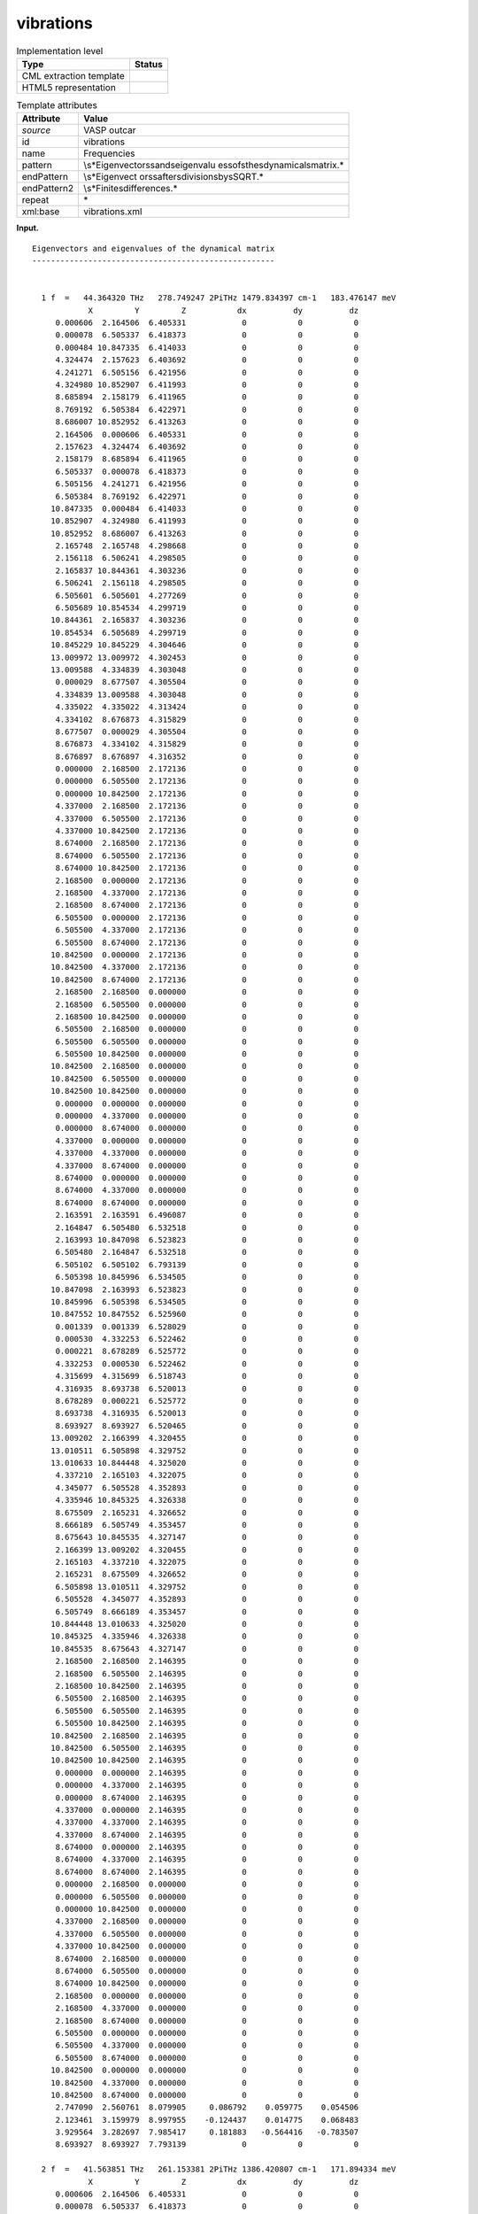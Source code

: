 .. _vibrations-d3e37648:

vibrations
==========

.. table:: Implementation level

   +-----------------------------------+-----------------------------------+
   | Type                              | Status                            |
   +===================================+===================================+
   | CML extraction template           | |image0|                          |
   +-----------------------------------+-----------------------------------+
   | HTML5 representation              | |image1|                          |
   +-----------------------------------+-----------------------------------+

.. table:: Template attributes

   +-----------------------------------+-----------------------------------+
   | Attribute                         | Value                             |
   +===================================+===================================+
   | *source*                          | VASP outcar                       |
   +-----------------------------------+-----------------------------------+
   | id                                | vibrations                        |
   +-----------------------------------+-----------------------------------+
   | name                              | Frequencies                       |
   +-----------------------------------+-----------------------------------+
   | pattern                           | \\s*Eigenvectors\sand\seigenvalu  |
   |                                   | es\sof\sthe\sdynamical\smatrix.\* |
   +-----------------------------------+-----------------------------------+
   | endPattern                        | \\s*Eigenvect                     |
   |                                   | ors\safter\sdivision\sby\sSQRT.\* |
   +-----------------------------------+-----------------------------------+
   | endPattern2                       | \\s*Finite\sdifferences.\*        |
   +-----------------------------------+-----------------------------------+
   | repeat                            | \*                                |
   +-----------------------------------+-----------------------------------+
   | xml:base                          | vibrations.xml                    |
   +-----------------------------------+-----------------------------------+

**Input.**

::

    Eigenvectors and eigenvalues of the dynamical matrix
    ----------------------------------------------------
    
    
      1 f  =   44.364320 THz   278.749247 2PiTHz 1479.834397 cm-1   183.476147 meV
                X         Y         Z           dx          dy          dz
         0.000606  2.164506  6.405331            0           0           0  
         0.000078  6.505337  6.418373            0           0           0  
         0.000484 10.847335  6.414033            0           0           0  
         4.324474  2.157623  6.403692            0           0           0  
         4.241271  6.505156  6.421956            0           0           0  
         4.324980 10.852907  6.411993            0           0           0  
         8.685894  2.158179  6.411965            0           0           0  
         8.769192  6.505384  6.422971            0           0           0  
         8.686007 10.852952  6.413263            0           0           0  
         2.164506  0.000606  6.405331            0           0           0  
         2.157623  4.324474  6.403692            0           0           0  
         2.158179  8.685894  6.411965            0           0           0  
         6.505337  0.000078  6.418373            0           0           0  
         6.505156  4.241271  6.421956            0           0           0  
         6.505384  8.769192  6.422971            0           0           0  
        10.847335  0.000484  6.414033            0           0           0  
        10.852907  4.324980  6.411993            0           0           0  
        10.852952  8.686007  6.413263            0           0           0  
         2.165748  2.165748  4.298668            0           0           0  
         2.156118  6.506241  4.298505            0           0           0  
         2.165837 10.844361  4.303236            0           0           0  
         6.506241  2.156118  4.298505            0           0           0  
         6.505601  6.505601  4.277269            0           0           0  
         6.505689 10.854534  4.299719            0           0           0  
        10.844361  2.165837  4.303236            0           0           0  
        10.854534  6.505689  4.299719            0           0           0  
        10.845229 10.845229  4.304646            0           0           0  
        13.009972 13.009972  4.302453            0           0           0  
        13.009588  4.334839  4.303048            0           0           0  
         0.000029  8.677507  4.305504            0           0           0  
         4.334839 13.009588  4.303048            0           0           0  
         4.335022  4.335022  4.313424            0           0           0  
         4.334102  8.676873  4.315829            0           0           0  
         8.677507  0.000029  4.305504            0           0           0  
         8.676873  4.334102  4.315829            0           0           0  
         8.676897  8.676897  4.316352            0           0           0  
         0.000000  2.168500  2.172136            0           0           0  
         0.000000  6.505500  2.172136            0           0           0  
         0.000000 10.842500  2.172136            0           0           0  
         4.337000  2.168500  2.172136            0           0           0  
         4.337000  6.505500  2.172136            0           0           0  
         4.337000 10.842500  2.172136            0           0           0  
         8.674000  2.168500  2.172136            0           0           0  
         8.674000  6.505500  2.172136            0           0           0  
         8.674000 10.842500  2.172136            0           0           0  
         2.168500  0.000000  2.172136            0           0           0  
         2.168500  4.337000  2.172136            0           0           0  
         2.168500  8.674000  2.172136            0           0           0  
         6.505500  0.000000  2.172136            0           0           0  
         6.505500  4.337000  2.172136            0           0           0  
         6.505500  8.674000  2.172136            0           0           0  
        10.842500  0.000000  2.172136            0           0           0  
        10.842500  4.337000  2.172136            0           0           0  
        10.842500  8.674000  2.172136            0           0           0  
         2.168500  2.168500  0.000000            0           0           0  
         2.168500  6.505500  0.000000            0           0           0  
         2.168500 10.842500  0.000000            0           0           0  
         6.505500  2.168500  0.000000            0           0           0  
         6.505500  6.505500  0.000000            0           0           0  
         6.505500 10.842500  0.000000            0           0           0  
        10.842500  2.168500  0.000000            0           0           0  
        10.842500  6.505500  0.000000            0           0           0  
        10.842500 10.842500  0.000000            0           0           0  
         0.000000  0.000000  0.000000            0           0           0  
         0.000000  4.337000  0.000000            0           0           0  
         0.000000  8.674000  0.000000            0           0           0  
         4.337000  0.000000  0.000000            0           0           0  
         4.337000  4.337000  0.000000            0           0           0  
         4.337000  8.674000  0.000000            0           0           0  
         8.674000  0.000000  0.000000            0           0           0  
         8.674000  4.337000  0.000000            0           0           0  
         8.674000  8.674000  0.000000            0           0           0  
         2.163591  2.163591  6.496087            0           0           0  
         2.164847  6.505480  6.532518            0           0           0  
         2.163993 10.847098  6.523823            0           0           0  
         6.505480  2.164847  6.532518            0           0           0  
         6.505102  6.505102  6.793139            0           0           0  
         6.505398 10.845996  6.534505            0           0           0  
        10.847098  2.163993  6.523823            0           0           0  
        10.845996  6.505398  6.534505            0           0           0  
        10.847552 10.847552  6.525960            0           0           0  
         0.001339  0.001339  6.528029            0           0           0  
         0.000530  4.332253  6.522462            0           0           0  
         0.000221  8.678289  6.525772            0           0           0  
         4.332253  0.000530  6.522462            0           0           0  
         4.315699  4.315699  6.518743            0           0           0  
         4.316935  8.693738  6.520013            0           0           0  
         8.678289  0.000221  6.525772            0           0           0  
         8.693738  4.316935  6.520013            0           0           0  
         8.693927  8.693927  6.520465            0           0           0  
        13.009202  2.166399  4.320455            0           0           0  
        13.010511  6.505898  4.329752            0           0           0  
        13.010633 10.844448  4.325020            0           0           0  
         4.337210  2.165103  4.322075            0           0           0  
         4.345077  6.505528  4.352893            0           0           0  
         4.335946 10.845325  4.326338            0           0           0  
         8.675509  2.165231  4.326652            0           0           0  
         8.666189  6.505749  4.353457            0           0           0  
         8.675643 10.845535  4.327147            0           0           0  
         2.166399 13.009202  4.320455            0           0           0  
         2.165103  4.337210  4.322075            0           0           0  
         2.165231  8.675509  4.326652            0           0           0  
         6.505898 13.010511  4.329752            0           0           0  
         6.505528  4.345077  4.352893            0           0           0  
         6.505749  8.666189  4.353457            0           0           0  
        10.844448 13.010633  4.325020            0           0           0  
        10.845325  4.335946  4.326338            0           0           0  
        10.845535  8.675643  4.327147            0           0           0  
         2.168500  2.168500  2.146395            0           0           0  
         2.168500  6.505500  2.146395            0           0           0  
         2.168500 10.842500  2.146395            0           0           0  
         6.505500  2.168500  2.146395            0           0           0  
         6.505500  6.505500  2.146395            0           0           0  
         6.505500 10.842500  2.146395            0           0           0  
        10.842500  2.168500  2.146395            0           0           0  
        10.842500  6.505500  2.146395            0           0           0  
        10.842500 10.842500  2.146395            0           0           0  
         0.000000  0.000000  2.146395            0           0           0  
         0.000000  4.337000  2.146395            0           0           0  
         0.000000  8.674000  2.146395            0           0           0  
         4.337000  0.000000  2.146395            0           0           0  
         4.337000  4.337000  2.146395            0           0           0  
         4.337000  8.674000  2.146395            0           0           0  
         8.674000  0.000000  2.146395            0           0           0  
         8.674000  4.337000  2.146395            0           0           0  
         8.674000  8.674000  2.146395            0           0           0  
         0.000000  2.168500  0.000000            0           0           0  
         0.000000  6.505500  0.000000            0           0           0  
         0.000000 10.842500  0.000000            0           0           0  
         4.337000  2.168500  0.000000            0           0           0  
         4.337000  6.505500  0.000000            0           0           0  
         4.337000 10.842500  0.000000            0           0           0  
         8.674000  2.168500  0.000000            0           0           0  
         8.674000  6.505500  0.000000            0           0           0  
         8.674000 10.842500  0.000000            0           0           0  
         2.168500  0.000000  0.000000            0           0           0  
         2.168500  4.337000  0.000000            0           0           0  
         2.168500  8.674000  0.000000            0           0           0  
         6.505500  0.000000  0.000000            0           0           0  
         6.505500  4.337000  0.000000            0           0           0  
         6.505500  8.674000  0.000000            0           0           0  
        10.842500  0.000000  0.000000            0           0           0  
        10.842500  4.337000  0.000000            0           0           0  
        10.842500  8.674000  0.000000            0           0           0  
         2.747090  2.560761  8.079905     0.086792    0.059775    0.054506  
         2.123461  3.159979  8.997955    -0.124437    0.014775    0.068483  
         3.929564  3.282697  7.985417     0.181883   -0.564416   -0.783507  
         8.693927  8.693927  7.793139            0           0           0  
    
      2 f  =   41.563851 THz   261.153381 2PiTHz 1386.420807 cm-1   171.894334 meV
                X         Y         Z           dx          dy          dz
         0.000606  2.164506  6.405331            0           0           0  
         0.000078  6.505337  6.418373            0           0           0  
         0.000484 10.847335  6.414033            0           0           0  
         4.324474  2.157623  6.403692            0           0           0  
         4.241271  6.505156  6.421956            0           0           0  
         4.324980 10.852907  6.411993            0           0           0  
         8.685894  2.158179  6.411965            0           0           0  
         8.769192  6.505384  6.422971            0           0           0  
         8.686007 10.852952  6.413263            0           0           0  
         2.164506  0.000606  6.405331            0           0           0  
         2.157623  4.324474  6.403692            0           0           0  
         2.158179  8.685894  6.411965            0           0           0  
         6.505337  0.000078  6.418373            0           0           0  
         6.505156  4.241271  6.421956            0           0           0  
         6.505384  8.769192  6.422971            0           0           0  
        10.847335  0.000484  6.414033            0           0           0  
        10.852907  4.324980  6.411993            0           0           0  
        10.852952  8.686007  6.413263            0           0           0  
         2.165748  2.165748  4.298668            0           0           0  
         2.156118  6.506241  4.298505            0           0           0  
         2.165837 10.844361  4.303236            0           0           0  
         6.506241  2.156118  4.298505            0           0           0  
         6.505601  6.505601  4.277269            0           0           0  
         6.505689 10.854534  4.299719            0           0           0  
        10.844361  2.165837  4.303236            0           0           0  
        10.854534  6.505689  4.299719            0           0           0  
        10.845229 10.845229  4.304646            0           0           0  
        13.009972 13.009972  4.302453            0           0           0  
        13.009588  4.334839  4.303048            0           0           0  
         0.000029  8.677507  4.305504            0           0           0  
         4.334839 13.009588  4.303048            0           0           0  
         4.335022  4.335022  4.313424            0           0           0  
         4.334102  8.676873  4.315829            0           0           0  
         8.677507  0.000029  4.305504            0           0           0  
         8.676873  4.334102  4.315829            0           0           0  
         8.676897  8.676897  4.316352            0           0           0  
         0.000000  2.168500  2.172136            0           0           0  
         0.000000  6.505500  2.172136            0           0           0  
         0.000000 10.842500  2.172136            0           0           0  
         4.337000  2.168500  2.172136            0           0           0  
         4.337000  6.505500  2.172136            0           0           0  
         4.337000 10.842500  2.172136            0           0           0  
         8.674000  2.168500  2.172136            0           0           0  
         8.674000  6.505500  2.172136            0           0           0  
         8.674000 10.842500  2.172136            0           0           0  
         2.168500  0.000000  2.172136            0           0           0  
         2.168500  4.337000  2.172136            0           0           0  
         2.168500  8.674000  2.172136            0           0           0  
         6.505500  0.000000  2.172136            0           0           0  
         6.505500  4.337000  2.172136            0           0           0  
         6.505500  8.674000  2.172136            0           0           0  
        10.842500  0.000000  2.172136            0           0           0  
        10.842500  4.337000  2.172136            0           0           0  
        10.842500  8.674000  2.172136            0           0           0  
         2.168500  2.168500  0.000000            0           0           0  
         2.168500  6.505500  0.000000            0           0           0  
         2.168500 10.842500  0.000000            0           0           0  
         6.505500  2.168500  0.000000            0           0           0  
         6.505500  6.505500  0.000000            0           0           0  
         6.505500 10.842500  0.000000            0           0           0  
        10.842500  2.168500  0.000000            0           0           0  
        10.842500  6.505500  0.000000            0           0           0  
        10.842500 10.842500  0.000000            0           0           0  
         0.000000  0.000000  0.000000            0           0           0  
         0.000000  4.337000  0.000000            0           0           0  
         0.000000  8.674000  0.000000            0           0           0  
         4.337000  0.000000  0.000000            0           0           0  
         4.337000  4.337000  0.000000            0           0           0  
         4.337000  8.674000  0.000000            0           0           0  
         8.674000  0.000000  0.000000            0           0           0  
         8.674000  4.337000  0.000000            0           0           0  
         8.674000  8.674000  0.000000            0           0           0  
         2.163591  2.163591  6.496087            0           0           0  
         2.164847  6.505480  6.532518            0           0           0  
         2.163993 10.847098  6.523823            0           0           0  
         6.505480  2.164847  6.532518            0           0           0  
         6.505102  6.505102  6.793139            0           0           0  
         6.505398 10.845996  6.534505            0           0           0  
        10.847098  2.163993  6.523823            0           0           0  
        10.845996  6.505398  6.534505            0           0           0  
        10.847552 10.847552  6.525960            0           0           0  
         0.001339  0.001339  6.528029            0           0           0  
         0.000530  4.332253  6.522462            0           0           0  
         0.000221  8.678289  6.525772            0           0           0  
         4.332253  0.000530  6.522462            0           0           0  
         4.315699  4.315699  6.518743            0           0           0  
         4.316935  8.693738  6.520013            0           0           0  
         8.678289  0.000221  6.525772            0           0           0  
         8.693738  4.316935  6.520013            0           0           0  
         8.693927  8.693927  6.520465            0           0           0  
        13.009202  2.166399  4.320455            0           0           0  
        13.010511  6.505898  4.329752            0           0           0  
        13.010633 10.844448  4.325020            0           0           0  
         4.337210  2.165103  4.322075            0           0           0  
         4.345077  6.505528  4.352893            0           0           0  
         4.335946 10.845325  4.326338            0           0           0  
         8.675509  2.165231  4.326652            0           0           0  
         8.666189  6.505749  4.353457            0           0           0  
         8.675643 10.845535  4.327147            0           0           0  
         2.166399 13.009202  4.320455            0           0           0  
         2.165103  4.337210  4.322075            0           0           0  
         2.165231  8.675509  4.326652            0           0           0  
         6.505898 13.010511  4.329752            0           0           0  
         6.505528  4.345077  4.352893            0           0           0  
         6.505749  8.666189  4.353457            0           0           0  
        10.844448 13.010633  4.325020            0           0           0  
        10.845325  4.335946  4.326338            0           0           0  
        10.845535  8.675643  4.327147            0           0           0  
         2.168500  2.168500  2.146395            0           0           0  
         2.168500  6.505500  2.146395            0           0           0  
         2.168500 10.842500  2.146395            0           0           0  
         6.505500  2.168500  2.146395            0           0           0  
         6.505500  6.505500  2.146395            0           0           0  
         6.505500 10.842500  2.146395            0           0           0  
        10.842500  2.168500  2.146395            0           0           0  
        10.842500  6.505500  2.146395            0           0           0  
        10.842500 10.842500  2.146395            0           0           0  
         0.000000  0.000000  2.146395            0           0           0  
         0.000000  4.337000  2.146395            0           0           0  
         0.000000  8.674000  2.146395            0           0           0  
         4.337000  0.000000  2.146395            0           0           0  
         4.337000  4.337000  2.146395            0           0           0  
         4.337000  8.674000  2.146395            0           0           0  
         8.674000  0.000000  2.146395            0           0           0  
         8.674000  4.337000  2.146395            0           0           0  
         8.674000  8.674000  2.146395            0           0           0  
         0.000000  2.168500  0.000000            0           0           0  
         0.000000  6.505500  0.000000            0           0           0  
         0.000000 10.842500  0.000000            0           0           0  
         4.337000  2.168500  0.000000            0           0           0  
         4.337000  6.505500  0.000000            0           0           0  
         4.337000 10.842500  0.000000            0           0           0  
         8.674000  2.168500  0.000000            0           0           0  
         8.674000  6.505500  0.000000            0           0           0  
         8.674000 10.842500  0.000000            0           0           0  
         2.168500  0.000000  0.000000            0           0           0  
         2.168500  4.337000  0.000000            0           0           0  
         2.168500  8.674000  0.000000            0           0           0  
         6.505500  0.000000  0.000000            0           0           0  
         6.505500  4.337000  0.000000            0           0           0  
         6.505500  8.674000  0.000000            0           0           0  
        10.842500  0.000000  0.000000            0           0           0  
        10.842500  4.337000  0.000000            0           0           0  
        10.842500  8.674000  0.000000            0           0           0  
         2.747090  2.560761  8.079905     0.399419   -0.326620   -0.494753  
         2.123461  3.159979  8.997955    -0.340161    0.273235    0.484374  
         3.929564  3.282697  7.985417     0.224982    0.043614    0.107233  
         8.693927  8.693927  7.793139            0           0           0  
    
      3 f  =   32.092964 THz   201.646039 2PiTHz 1070.506012 cm-1   132.725877 meV
                X         Y         Z           dx          dy          dz
         0.000606  2.164506  6.405331            0           0           0  
         0.000078  6.505337  6.418373            0           0           0  
         0.000484 10.847335  6.414033            0           0           0  
         4.324474  2.157623  6.403692            0           0           0  
         4.241271  6.505156  6.421956            0           0           0  
         4.324980 10.852907  6.411993            0           0           0  
         8.685894  2.158179  6.411965            0           0           0  
         8.769192  6.505384  6.422971            0           0           0  
         8.686007 10.852952  6.413263            0           0           0  
         2.164506  0.000606  6.405331            0           0           0  
         2.157623  4.324474  6.403692            0           0           0  
         2.158179  8.685894  6.411965            0           0           0  
         6.505337  0.000078  6.418373            0           0           0  
         6.505156  4.241271  6.421956            0           0           0  
         6.505384  8.769192  6.422971            0           0           0  
        10.847335  0.000484  6.414033            0           0           0  
        10.852907  4.324980  6.411993            0           0           0  
        10.852952  8.686007  6.413263            0           0           0  
         2.165748  2.165748  4.298668            0           0           0  
         2.156118  6.506241  4.298505            0           0           0  
         2.165837 10.844361  4.303236            0           0           0  
         6.506241  2.156118  4.298505            0           0           0  
         6.505601  6.505601  4.277269            0           0           0  
         6.505689 10.854534  4.299719            0           0           0  
        10.844361  2.165837  4.303236            0           0           0  
        10.854534  6.505689  4.299719            0           0           0  
        10.845229 10.845229  4.304646            0           0           0  
        13.009972 13.009972  4.302453            0           0           0  
        13.009588  4.334839  4.303048            0           0           0  
         0.000029  8.677507  4.305504            0           0           0  
         4.334839 13.009588  4.303048            0           0           0  
         4.335022  4.335022  4.313424            0           0           0  
         4.334102  8.676873  4.315829            0           0           0  
         8.677507  0.000029  4.305504            0           0           0  
         8.676873  4.334102  4.315829            0           0           0  
         8.676897  8.676897  4.316352            0           0           0  
         0.000000  2.168500  2.172136            0           0           0  
         0.000000  6.505500  2.172136            0           0           0  
         0.000000 10.842500  2.172136            0           0           0  
         4.337000  2.168500  2.172136            0           0           0  
         4.337000  6.505500  2.172136            0           0           0  
         4.337000 10.842500  2.172136            0           0           0  
         8.674000  2.168500  2.172136            0           0           0  
         8.674000  6.505500  2.172136            0           0           0  
         8.674000 10.842500  2.172136            0           0           0  
         2.168500  0.000000  2.172136            0           0           0  
         2.168500  4.337000  2.172136            0           0           0  
         2.168500  8.674000  2.172136            0           0           0  
         6.505500  0.000000  2.172136            0           0           0  
         6.505500  4.337000  2.172136            0           0           0  
         6.505500  8.674000  2.172136            0           0           0  
        10.842500  0.000000  2.172136            0           0           0  
        10.842500  4.337000  2.172136            0           0           0  
        10.842500  8.674000  2.172136            0           0           0  
         2.168500  2.168500  0.000000            0           0           0  
         2.168500  6.505500  0.000000            0           0           0  
         2.168500 10.842500  0.000000            0           0           0  
         6.505500  2.168500  0.000000            0           0           0  
         6.505500  6.505500  0.000000            0           0           0  
         6.505500 10.842500  0.000000            0           0           0  
        10.842500  2.168500  0.000000            0           0           0  
        10.842500  6.505500  0.000000            0           0           0  
        10.842500 10.842500  0.000000            0           0           0  
         0.000000  0.000000  0.000000            0           0           0  
         0.000000  4.337000  0.000000            0           0           0  
         0.000000  8.674000  0.000000            0           0           0  
         4.337000  0.000000  0.000000            0           0           0  
         4.337000  4.337000  0.000000            0           0           0  
         4.337000  8.674000  0.000000            0           0           0  
         8.674000  0.000000  0.000000            0           0           0  
         8.674000  4.337000  0.000000            0           0           0  
         8.674000  8.674000  0.000000            0           0           0  
         2.163591  2.163591  6.496087            0           0           0  
         2.164847  6.505480  6.532518            0           0           0  
         2.163993 10.847098  6.523823            0           0           0  
         6.505480  2.164847  6.532518            0           0           0  
         6.505102  6.505102  6.793139            0           0           0  
         6.505398 10.845996  6.534505            0           0           0  
        10.847098  2.163993  6.523823            0           0           0  
        10.845996  6.505398  6.534505            0           0           0  
        10.847552 10.847552  6.525960            0           0           0  
         0.001339  0.001339  6.528029            0           0           0  
         0.000530  4.332253  6.522462            0           0           0  
         0.000221  8.678289  6.525772            0           0           0  
         4.332253  0.000530  6.522462            0           0           0  
         4.315699  4.315699  6.518743            0           0           0  
         4.316935  8.693738  6.520013            0           0           0  
         8.678289  0.000221  6.525772            0           0           0  
         8.693738  4.316935  6.520013            0           0           0  
         8.693927  8.693927  6.520465            0           0           0  
        13.009202  2.166399  4.320455            0           0           0  
        13.010511  6.505898  4.329752            0           0           0  
        13.010633 10.844448  4.325020            0           0           0  
         4.337210  2.165103  4.322075            0           0           0  
         4.345077  6.505528  4.352893            0           0           0  
         4.335946 10.845325  4.326338            0           0           0  
         8.675509  2.165231  4.326652            0           0           0  
         8.666189  6.505749  4.353457            0           0           0  
         8.675643 10.845535  4.327147            0           0           0  
         2.166399 13.009202  4.320455            0           0           0  
         2.165103  4.337210  4.322075            0           0           0  
         2.165231  8.675509  4.326652            0           0           0  
         6.505898 13.010511  4.329752            0           0           0  
         6.505528  4.345077  4.352893            0           0           0  
         6.505749  8.666189  4.353457            0           0           0  
        10.844448 13.010633  4.325020            0           0           0  
        10.845325  4.335946  4.326338            0           0           0  
        10.845535  8.675643  4.327147            0           0           0  
         2.168500  2.168500  2.146395            0           0           0  
         2.168500  6.505500  2.146395            0           0           0  
         2.168500 10.842500  2.146395            0           0           0  
         6.505500  2.168500  2.146395            0           0           0  
         6.505500  6.505500  2.146395            0           0           0  
         6.505500 10.842500  2.146395            0           0           0  
        10.842500  2.168500  2.146395            0           0           0  
        10.842500  6.505500  2.146395            0           0           0  
        10.842500 10.842500  2.146395            0           0           0  
         0.000000  0.000000  2.146395            0           0           0  
         0.000000  4.337000  2.146395            0           0           0  
         0.000000  8.674000  2.146395            0           0           0  
         4.337000  0.000000  2.146395            0           0           0  
         4.337000  4.337000  2.146395            0           0           0  
         4.337000  8.674000  2.146395            0           0           0  
         8.674000  0.000000  2.146395            0           0           0  
         8.674000  4.337000  2.146395            0           0           0  
         8.674000  8.674000  2.146395            0           0           0  
         0.000000  2.168500  0.000000            0           0           0  
         0.000000  6.505500  0.000000            0           0           0  
         0.000000 10.842500  0.000000            0           0           0  
         4.337000  2.168500  0.000000            0           0           0  
         4.337000  6.505500  0.000000            0           0           0  
         4.337000 10.842500  0.000000            0           0           0  
         8.674000  2.168500  0.000000            0           0           0  
         8.674000  6.505500  0.000000            0           0           0  
         8.674000 10.842500  0.000000            0           0           0  
         2.168500  0.000000  0.000000            0           0           0  
         2.168500  4.337000  0.000000            0           0           0  
         2.168500  8.674000  0.000000            0           0           0  
         6.505500  0.000000  0.000000            0           0           0  
         6.505500  4.337000  0.000000            0           0           0  
         6.505500  8.674000  0.000000            0           0           0  
        10.842500  0.000000  0.000000            0           0           0  
        10.842500  4.337000  0.000000            0           0           0  
        10.842500  8.674000  0.000000            0           0           0  
         2.747090  2.560761  8.079905     0.239321   -0.183001   -0.046248  
         2.123461  3.159979  8.997955    -0.009015    0.092138    0.037191  
         3.929564  3.282697  7.985417    -0.884248    0.155694   -0.301674  
         8.693927  8.693927  7.793139            0           0           0  
    
      4 f  =   16.001598 THz   100.541005 2PiTHz  533.755837 cm-1    66.177313 meV
                X         Y         Z           dx          dy          dz
         0.000606  2.164506  6.405331            0           0           0  
         0.000078  6.505337  6.418373            0           0           0  
         0.000484 10.847335  6.414033            0           0           0  
         4.324474  2.157623  6.403692            0           0           0  
         4.241271  6.505156  6.421956            0           0           0  
         4.324980 10.852907  6.411993            0           0           0  
         8.685894  2.158179  6.411965            0           0           0  
         8.769192  6.505384  6.422971            0           0           0  
         8.686007 10.852952  6.413263            0           0           0  
         2.164506  0.000606  6.405331            0           0           0  
         2.157623  4.324474  6.403692            0           0           0  
         2.158179  8.685894  6.411965            0           0           0  
         6.505337  0.000078  6.418373            0           0           0  
         6.505156  4.241271  6.421956            0           0           0  
         6.505384  8.769192  6.422971            0           0           0  
        10.847335  0.000484  6.414033            0           0           0  
        10.852907  4.324980  6.411993            0           0           0  
        10.852952  8.686007  6.413263            0           0           0  
         2.165748  2.165748  4.298668            0           0           0  
         2.156118  6.506241  4.298505            0           0           0  
         2.165837 10.844361  4.303236            0           0           0  
         6.506241  2.156118  4.298505            0           0           0  
         6.505601  6.505601  4.277269            0           0           0  
         6.505689 10.854534  4.299719            0           0           0  
        10.844361  2.165837  4.303236            0           0           0  
        10.854534  6.505689  4.299719            0           0           0  
        10.845229 10.845229  4.304646            0           0           0  
        13.009972 13.009972  4.302453            0           0           0  
        13.009588  4.334839  4.303048            0           0           0  
         0.000029  8.677507  4.305504            0           0           0  
         4.334839 13.009588  4.303048            0           0           0  
         4.335022  4.335022  4.313424            0           0           0  
         4.334102  8.676873  4.315829            0           0           0  
         8.677507  0.000029  4.305504            0           0           0  
         8.676873  4.334102  4.315829            0           0           0  
         8.676897  8.676897  4.316352            0           0           0  
         0.000000  2.168500  2.172136            0           0           0  
         0.000000  6.505500  2.172136            0           0           0  
         0.000000 10.842500  2.172136            0           0           0  
         4.337000  2.168500  2.172136            0           0           0  
         4.337000  6.505500  2.172136            0           0           0  
         4.337000 10.842500  2.172136            0           0           0  
         8.674000  2.168500  2.172136            0           0           0  
         8.674000  6.505500  2.172136            0           0           0  
         8.674000 10.842500  2.172136            0           0           0  
         2.168500  0.000000  2.172136            0           0           0  
         2.168500  4.337000  2.172136            0           0           0  
         2.168500  8.674000  2.172136            0           0           0  
         6.505500  0.000000  2.172136            0           0           0  
         6.505500  4.337000  2.172136            0           0           0  
         6.505500  8.674000  2.172136            0           0           0  
        10.842500  0.000000  2.172136            0           0           0  
        10.842500  4.337000  2.172136            0           0           0  
        10.842500  8.674000  2.172136            0           0           0  
         2.168500  2.168500  0.000000            0           0           0  
         2.168500  6.505500  0.000000            0           0           0  
         2.168500 10.842500  0.000000            0           0           0  
         6.505500  2.168500  0.000000            0           0           0  
         6.505500  6.505500  0.000000            0           0           0  
         6.505500 10.842500  0.000000            0           0           0  
        10.842500  2.168500  0.000000            0           0           0  
        10.842500  6.505500  0.000000            0           0           0  
        10.842500 10.842500  0.000000            0           0           0  
         0.000000  0.000000  0.000000            0           0           0  
         0.000000  4.337000  0.000000            0           0           0  
         0.000000  8.674000  0.000000            0           0           0  
         4.337000  0.000000  0.000000            0           0           0  
         4.337000  4.337000  0.000000            0           0           0  
         4.337000  8.674000  0.000000            0           0           0  
         8.674000  0.000000  0.000000            0           0           0  
         8.674000  4.337000  0.000000            0           0           0  
         8.674000  8.674000  0.000000            0           0           0  
         2.163591  2.163591  6.496087            0           0           0  
         2.164847  6.505480  6.532518            0           0           0  
         2.163993 10.847098  6.523823            0           0           0  
         6.505480  2.164847  6.532518            0           0           0  
         6.505102  6.505102  6.793139            0           0           0  
         6.505398 10.845996  6.534505            0           0           0  
        10.847098  2.163993  6.523823            0           0           0  
        10.845996  6.505398  6.534505            0           0           0  
        10.847552 10.847552  6.525960            0           0           0  
         0.001339  0.001339  6.528029            0           0           0  
         0.000530  4.332253  6.522462            0           0           0  
         0.000221  8.678289  6.525772            0           0           0  
         4.332253  0.000530  6.522462            0           0           0  
         4.315699  4.315699  6.518743            0           0           0  
         4.316935  8.693738  6.520013            0           0           0  
         8.678289  0.000221  6.525772            0           0           0  
         8.693738  4.316935  6.520013            0           0           0  
         8.693927  8.693927  6.520465            0           0           0  
        13.009202  2.166399  4.320455            0           0           0  
        13.010511  6.505898  4.329752            0           0           0  
        13.010633 10.844448  4.325020            0           0           0  
         4.337210  2.165103  4.322075            0           0           0  
         4.345077  6.505528  4.352893            0           0           0  
         4.335946 10.845325  4.326338            0           0           0  
         8.675509  2.165231  4.326652            0           0           0  
         8.666189  6.505749  4.353457            0           0           0  
         8.675643 10.845535  4.327147            0           0           0  
         2.166399 13.009202  4.320455            0           0           0  
         2.165103  4.337210  4.322075            0           0           0  
         2.165231  8.675509  4.326652            0           0           0  
         6.505898 13.010511  4.329752            0           0           0  
         6.505528  4.345077  4.352893            0           0           0  
         6.505749  8.666189  4.353457            0           0           0  
        10.844448 13.010633  4.325020            0           0           0  
        10.845325  4.335946  4.326338            0           0           0  
        10.845535  8.675643  4.327147            0           0           0  
         2.168500  2.168500  2.146395            0           0           0  
         2.168500  6.505500  2.146395            0           0           0  
         2.168500 10.842500  2.146395            0           0           0  
         6.505500  2.168500  2.146395            0           0           0  
         6.505500  6.505500  2.146395            0           0           0  
         6.505500 10.842500  2.146395            0           0           0  
        10.842500  2.168500  2.146395            0           0           0  
        10.842500  6.505500  2.146395            0           0           0  
        10.842500 10.842500  2.146395            0           0           0  
         0.000000  0.000000  2.146395            0           0           0  
         0.000000  4.337000  2.146395            0           0           0  
         0.000000  8.674000  2.146395            0           0           0  
         4.337000  0.000000  2.146395            0           0           0  
         4.337000  4.337000  2.146395            0           0           0  
         4.337000  8.674000  2.146395            0           0           0  
         8.674000  0.000000  2.146395            0           0           0  
         8.674000  4.337000  2.146395            0           0           0  
         8.674000  8.674000  2.146395            0           0           0  
         0.000000  2.168500  0.000000            0           0           0  
         0.000000  6.505500  0.000000            0           0           0  
         0.000000 10.842500  0.000000            0           0           0  
         4.337000  2.168500  0.000000            0           0           0  
         4.337000  6.505500  0.000000            0           0           0  
         4.337000 10.842500  0.000000            0           0           0  
         8.674000  2.168500  0.000000            0           0           0  
         8.674000  6.505500  0.000000            0           0           0  
         8.674000 10.842500  0.000000            0           0           0  
         2.168500  0.000000  0.000000            0           0           0  
         2.168500  4.337000  0.000000            0           0           0  
         2.168500  8.674000  0.000000            0           0           0  
         6.505500  0.000000  0.000000            0           0           0  
         6.505500  4.337000  0.000000            0           0           0  
         6.505500  8.674000  0.000000            0           0           0  
        10.842500  0.000000  0.000000            0           0           0  
        10.842500  4.337000  0.000000            0           0           0  
        10.842500  8.674000  0.000000            0           0           0  
         2.747090  2.560761  8.079905     0.276224    0.816660   -0.337935  
         2.123461  3.159979  8.997955    -0.122169   -0.291141    0.076405  
         3.929564  3.282697  7.985417    -0.053924    0.177702   -0.050545  
         8.693927  8.693927  7.793139            0           0           0  
    
      5 f  =   13.819925 THz    86.833147 2PiTHz  460.983050 cm-1    57.154634 meV
                X         Y         Z           dx          dy          dz
         0.000606  2.164506  6.405331            0           0           0  
         0.000078  6.505337  6.418373            0           0           0  
         0.000484 10.847335  6.414033            0           0           0  
         4.324474  2.157623  6.403692            0           0           0  
         4.241271  6.505156  6.421956            0           0           0  
         4.324980 10.852907  6.411993            0           0           0  
         8.685894  2.158179  6.411965            0           0           0  
         8.769192  6.505384  6.422971            0           0           0  
         8.686007 10.852952  6.413263            0           0           0  
         2.164506  0.000606  6.405331            0           0           0  
         2.157623  4.324474  6.403692            0           0           0  
         2.158179  8.685894  6.411965            0           0           0  
         6.505337  0.000078  6.418373            0           0           0  
         6.505156  4.241271  6.421956            0           0           0  
         6.505384  8.769192  6.422971            0           0           0  
        10.847335  0.000484  6.414033            0           0           0  
        10.852907  4.324980  6.411993            0           0           0  
        10.852952  8.686007  6.413263            0           0           0  
         2.165748  2.165748  4.298668            0           0           0  
         2.156118  6.506241  4.298505            0           0           0  
         2.165837 10.844361  4.303236            0           0           0  
         6.506241  2.156118  4.298505            0           0           0  
         6.505601  6.505601  4.277269            0           0           0  
         6.505689 10.854534  4.299719            0           0           0  
        10.844361  2.165837  4.303236            0           0           0  
        10.854534  6.505689  4.299719            0           0           0  
        10.845229 10.845229  4.304646            0           0           0  
        13.009972 13.009972  4.302453            0           0           0  
        13.009588  4.334839  4.303048            0           0           0  
         0.000029  8.677507  4.305504            0           0           0  
         4.334839 13.009588  4.303048            0           0           0  
         4.335022  4.335022  4.313424            0           0           0  
         4.334102  8.676873  4.315829            0           0           0  
         8.677507  0.000029  4.305504            0           0           0  
         8.676873  4.334102  4.315829            0           0           0  
         8.676897  8.676897  4.316352            0           0           0  
         0.000000  2.168500  2.172136            0           0           0  
         0.000000  6.505500  2.172136            0           0           0  
         0.000000 10.842500  2.172136            0           0           0  
         4.337000  2.168500  2.172136            0           0           0  
         4.337000  6.505500  2.172136            0           0           0  
         4.337000 10.842500  2.172136            0           0           0  
         8.674000  2.168500  2.172136            0           0           0  
         8.674000  6.505500  2.172136            0           0           0  
         8.674000 10.842500  2.172136            0           0           0  
         2.168500  0.000000  2.172136            0           0           0  
         2.168500  4.337000  2.172136            0           0           0  
         2.168500  8.674000  2.172136            0           0           0  
         6.505500  0.000000  2.172136            0           0           0  
         6.505500  4.337000  2.172136            0           0           0  
         6.505500  8.674000  2.172136            0           0           0  
        10.842500  0.000000  2.172136            0           0           0  
        10.842500  4.337000  2.172136            0           0           0  
        10.842500  8.674000  2.172136            0           0           0  
         2.168500  2.168500  0.000000            0           0           0  
         2.168500  6.505500  0.000000            0           0           0  
         2.168500 10.842500  0.000000            0           0           0  
         6.505500  2.168500  0.000000            0           0           0  
         6.505500  6.505500  0.000000            0           0           0  
         6.505500 10.842500  0.000000            0           0           0  
        10.842500  2.168500  0.000000            0           0           0  
        10.842500  6.505500  0.000000            0           0           0  
        10.842500 10.842500  0.000000            0           0           0  
         0.000000  0.000000  0.000000            0           0           0  
         0.000000  4.337000  0.000000            0           0           0  
         0.000000  8.674000  0.000000            0           0           0  
         4.337000  0.000000  0.000000            0           0           0  
         4.337000  4.337000  0.000000            0           0           0  
         4.337000  8.674000  0.000000            0           0           0  
         8.674000  0.000000  0.000000            0           0           0  
         8.674000  4.337000  0.000000            0           0           0  
         8.674000  8.674000  0.000000            0           0           0  
         2.163591  2.163591  6.496087            0           0           0  
         2.164847  6.505480  6.532518            0           0           0  
         2.163993 10.847098  6.523823            0           0           0  
         6.505480  2.164847  6.532518            0           0           0  
         6.505102  6.505102  6.793139            0           0           0  
         6.505398 10.845996  6.534505            0           0           0  
        10.847098  2.163993  6.523823            0           0           0  
        10.845996  6.505398  6.534505            0           0           0  
        10.847552 10.847552  6.525960            0           0           0  
         0.001339  0.001339  6.528029            0           0           0  
         0.000530  4.332253  6.522462            0           0           0  
         0.000221  8.678289  6.525772            0           0           0  
         4.332253  0.000530  6.522462            0           0           0  
         4.315699  4.315699  6.518743            0           0           0  
         4.316935  8.693738  6.520013            0           0           0  
         8.678289  0.000221  6.525772            0           0           0  
         8.693738  4.316935  6.520013            0           0           0  
         8.693927  8.693927  6.520465            0           0           0  
        13.009202  2.166399  4.320455            0           0           0  
        13.010511  6.505898  4.329752            0           0           0  
        13.010633 10.844448  4.325020            0           0           0  
         4.337210  2.165103  4.322075            0           0           0  
         4.345077  6.505528  4.352893            0           0           0  
         4.335946 10.845325  4.326338            0           0           0  
         8.675509  2.165231  4.326652            0           0           0  
         8.666189  6.505749  4.353457            0           0           0  
         8.675643 10.845535  4.327147            0           0           0  
         2.166399 13.009202  4.320455            0           0           0  
         2.165103  4.337210  4.322075            0           0           0  
         2.165231  8.675509  4.326652            0           0           0  
         6.505898 13.010511  4.329752            0           0           0  
         6.505528  4.345077  4.352893            0           0           0  
         6.505749  8.666189  4.353457            0           0           0  
        10.844448 13.010633  4.325020            0           0           0  
        10.845325  4.335946  4.326338            0           0           0  
        10.845535  8.675643  4.327147            0           0           0  
         2.168500  2.168500  2.146395            0           0           0  
         2.168500  6.505500  2.146395            0           0           0  
         2.168500 10.842500  2.146395            0           0           0  
         6.505500  2.168500  2.146395            0           0           0  
         6.505500  6.505500  2.146395            0           0           0  
         6.505500 10.842500  2.146395            0           0           0  
        10.842500  2.168500  2.146395            0           0           0  
        10.842500  6.505500  2.146395            0           0           0  
        10.842500 10.842500  2.146395            0           0           0  
         0.000000  0.000000  2.146395            0           0           0  
         0.000000  4.337000  2.146395            0           0           0  
         0.000000  8.674000  2.146395            0           0           0  
         4.337000  0.000000  2.146395            0           0           0  
         4.337000  4.337000  2.146395            0           0           0  
         4.337000  8.674000  2.146395            0           0           0  
         8.674000  0.000000  2.146395            0           0           0  
         8.674000  4.337000  2.146395            0           0           0  
         8.674000  8.674000  2.146395            0           0           0  
         0.000000  2.168500  0.000000            0           0           0  
         0.000000  6.505500  0.000000            0           0           0  
         0.000000 10.842500  0.000000            0           0           0  
         4.337000  2.168500  0.000000            0           0           0  
         4.337000  6.505500  0.000000            0           0           0  
         4.337000 10.842500  0.000000            0           0           0  
         8.674000  2.168500  0.000000            0           0           0  
         8.674000  6.505500  0.000000            0           0           0  
         8.674000 10.842500  0.000000            0           0           0  
         2.168500  0.000000  0.000000            0           0           0  
         2.168500  4.337000  0.000000            0           0           0  
         2.168500  8.674000  0.000000            0           0           0  
         6.505500  0.000000  0.000000            0           0           0  
         6.505500  4.337000  0.000000            0           0           0  
         6.505500  8.674000  0.000000            0           0           0  
        10.842500  0.000000  0.000000            0           0           0  
        10.842500  4.337000  0.000000            0           0           0  
        10.842500  8.674000  0.000000            0           0           0  
         2.747090  2.560761  8.079905    -0.653081    0.158366   -0.239882  
         2.123461  3.159979  8.997955     0.298910    0.179169    0.586536  
         3.929564  3.282697  7.985417    -0.118456    0.011971   -0.105900  
         8.693927  8.693927  7.793139            0           0           0  
    
      6 f  =    6.320884 THz    39.715283 2PiTHz  210.841974 cm-1    26.141083 meV
                X         Y         Z           dx          dy          dz
         0.000606  2.164506  6.405331            0           0           0  
         0.000078  6.505337  6.418373            0           0           0  
         0.000484 10.847335  6.414033            0           0           0  
         4.324474  2.157623  6.403692            0           0           0  
         4.241271  6.505156  6.421956            0           0           0  
         4.324980 10.852907  6.411993            0           0           0  
         8.685894  2.158179  6.411965            0           0           0  
         8.769192  6.505384  6.422971            0           0           0  
         8.686007 10.852952  6.413263            0           0           0  
         2.164506  0.000606  6.405331            0           0           0  
         2.157623  4.324474  6.403692            0           0           0  
         2.158179  8.685894  6.411965            0           0           0  
         6.505337  0.000078  6.418373            0           0           0  
         6.505156  4.241271  6.421956            0           0           0  
         6.505384  8.769192  6.422971            0           0           0  
        10.847335  0.000484  6.414033            0           0           0  
        10.852907  4.324980  6.411993            0           0           0  
        10.852952  8.686007  6.413263            0           0           0  
         2.165748  2.165748  4.298668            0           0           0  
         2.156118  6.506241  4.298505            0           0           0  
         2.165837 10.844361  4.303236            0           0           0  
         6.506241  2.156118  4.298505            0           0           0  
         6.505601  6.505601  4.277269            0           0           0  
         6.505689 10.854534  4.299719            0           0           0  
        10.844361  2.165837  4.303236            0           0           0  
        10.854534  6.505689  4.299719            0           0           0  
        10.845229 10.845229  4.304646            0           0           0  
        13.009972 13.009972  4.302453            0           0           0  
        13.009588  4.334839  4.303048            0           0           0  
         0.000029  8.677507  4.305504            0           0           0  
         4.334839 13.009588  4.303048            0           0           0  
         4.335022  4.335022  4.313424            0           0           0  
         4.334102  8.676873  4.315829            0           0           0  
         8.677507  0.000029  4.305504            0           0           0  
         8.676873  4.334102  4.315829            0           0           0  
         8.676897  8.676897  4.316352            0           0           0  
         0.000000  2.168500  2.172136            0           0           0  
         0.000000  6.505500  2.172136            0           0           0  
         0.000000 10.842500  2.172136            0           0           0  
         4.337000  2.168500  2.172136            0           0           0  
         4.337000  6.505500  2.172136            0           0           0  
         4.337000 10.842500  2.172136            0           0           0  
         8.674000  2.168500  2.172136            0           0           0  
         8.674000  6.505500  2.172136            0           0           0  
         8.674000 10.842500  2.172136            0           0           0  
         2.168500  0.000000  2.172136            0           0           0  
         2.168500  4.337000  2.172136            0           0           0  
         2.168500  8.674000  2.172136            0           0           0  
         6.505500  0.000000  2.172136            0           0           0  
         6.505500  4.337000  2.172136            0           0           0  
         6.505500  8.674000  2.172136            0           0           0  
        10.842500  0.000000  2.172136            0           0           0  
        10.842500  4.337000  2.172136            0           0           0  
        10.842500  8.674000  2.172136            0           0           0  
         2.168500  2.168500  0.000000            0           0           0  
         2.168500  6.505500  0.000000            0           0           0  
         2.168500 10.842500  0.000000            0           0           0  
         6.505500  2.168500  0.000000            0           0           0  
         6.505500  6.505500  0.000000            0           0           0  
         6.505500 10.842500  0.000000            0           0           0  
        10.842500  2.168500  0.000000            0           0           0  
        10.842500  6.505500  0.000000            0           0           0  
        10.842500 10.842500  0.000000            0           0           0  
         0.000000  0.000000  0.000000            0           0           0  
         0.000000  4.337000  0.000000            0           0           0  
         0.000000  8.674000  0.000000            0           0           0  
         4.337000  0.000000  0.000000            0           0           0  
         4.337000  4.337000  0.000000            0           0           0  
         4.337000  8.674000  0.000000            0           0           0  
         8.674000  0.000000  0.000000            0           0           0  
         8.674000  4.337000  0.000000            0           0           0  
         8.674000  8.674000  0.000000            0           0           0  
         2.163591  2.163591  6.496087            0           0           0  
         2.164847  6.505480  6.532518            0           0           0  
         2.163993 10.847098  6.523823            0           0           0  
         6.505480  2.164847  6.532518            0           0           0  
         6.505102  6.505102  6.793139            0           0           0  
         6.505398 10.845996  6.534505            0           0           0  
        10.847098  2.163993  6.523823            0           0           0  
        10.845996  6.505398  6.534505            0           0           0  
        10.847552 10.847552  6.525960            0           0           0  
         0.001339  0.001339  6.528029            0           0           0  
         0.000530  4.332253  6.522462            0           0           0  
         0.000221  8.678289  6.525772            0           0           0  
         4.332253  0.000530  6.522462            0           0           0  
         4.315699  4.315699  6.518743            0           0           0  
         4.316935  8.693738  6.520013            0           0           0  
         8.678289  0.000221  6.525772            0           0           0  
         8.693738  4.316935  6.520013            0           0           0  
         8.693927  8.693927  6.520465            0           0           0  
        13.009202  2.166399  4.320455            0           0           0  
        13.010511  6.505898  4.329752            0           0           0  
        13.010633 10.844448  4.325020            0           0           0  
         4.337210  2.165103  4.322075            0           0           0  
         4.345077  6.505528  4.352893            0           0           0  
         4.335946 10.845325  4.326338            0           0           0  
         8.675509  2.165231  4.326652            0           0           0  
         8.666189  6.505749  4.353457            0           0           0  
         8.675643 10.845535  4.327147            0           0           0  
         2.166399 13.009202  4.320455            0           0           0  
         2.165103  4.337210  4.322075            0           0           0  
         2.165231  8.675509  4.326652            0           0           0  
         6.505898 13.010511  4.329752            0           0           0  
         6.505528  4.345077  4.352893            0           0           0  
         6.505749  8.666189  4.353457            0           0           0  
        10.844448 13.010633  4.325020            0           0           0  
        10.845325  4.335946  4.326338            0           0           0  
        10.845535  8.675643  4.327147            0           0           0  
         2.168500  2.168500  2.146395            0           0           0  
         2.168500  6.505500  2.146395            0           0           0  
         2.168500 10.842500  2.146395            0           0           0  
         6.505500  2.168500  2.146395            0           0           0  
         6.505500  6.505500  2.146395            0           0           0  
         6.505500 10.842500  2.146395            0           0           0  
        10.842500  2.168500  2.146395            0           0           0  
        10.842500  6.505500  2.146395            0           0           0  
        10.842500 10.842500  2.146395            0           0           0  
         0.000000  0.000000  2.146395            0           0           0  
         0.000000  4.337000  2.146395            0           0           0  
         0.000000  8.674000  2.146395            0           0           0  
         4.337000  0.000000  2.146395            0           0           0  
         4.337000  4.337000  2.146395            0           0           0  
         4.337000  8.674000  2.146395            0           0           0  
         8.674000  0.000000  2.146395            0           0           0  
         8.674000  4.337000  2.146395            0           0           0  
         8.674000  8.674000  2.146395            0           0           0  
         0.000000  2.168500  0.000000            0           0           0  
         0.000000  6.505500  0.000000            0           0           0  
         0.000000 10.842500  0.000000            0           0           0  
         4.337000  2.168500  0.000000            0           0           0  
         4.337000  6.505500  0.000000            0           0           0  
         4.337000 10.842500  0.000000            0           0           0  
         8.674000  2.168500  0.000000            0           0           0  
         8.674000  6.505500  0.000000            0           0           0  
         8.674000 10.842500  0.000000            0           0           0  
         2.168500  0.000000  0.000000            0           0           0  
         2.168500  4.337000  0.000000            0           0           0  
         2.168500  8.674000  0.000000            0           0           0  
         6.505500  0.000000  0.000000            0           0           0  
         6.505500  4.337000  0.000000            0           0           0  
         6.505500  8.674000  0.000000            0           0           0  
        10.842500  0.000000  0.000000            0           0           0  
        10.842500  4.337000  0.000000            0           0           0  
        10.842500  8.674000  0.000000            0           0           0  
         2.747090  2.560761  8.079905     0.322385   -0.107481   -0.388144  
         2.123461  3.159979  8.997955     0.821404   -0.041657   -0.157934  
         3.929564  3.282697  7.985417     0.086340   -0.157817   -0.010806  
         8.693927  8.693927  7.793139            0           0           0  
    
      7 f  =    3.352364 THz    21.063525 2PiTHz  111.822829 cm-1    13.864269 meV
                X         Y         Z           dx          dy          dz
         0.000606  2.164506  6.405331            0           0           0  
         0.000078  6.505337  6.418373            0           0           0  
         0.000484 10.847335  6.414033            0           0           0  
         4.324474  2.157623  6.403692            0           0           0  
         4.241271  6.505156  6.421956            0           0           0  
         4.324980 10.852907  6.411993            0           0           0  
         8.685894  2.158179  6.411965            0           0           0  
         8.769192  6.505384  6.422971            0           0           0  
         8.686007 10.852952  6.413263            0           0           0  
         2.164506  0.000606  6.405331            0           0           0  
         2.157623  4.324474  6.403692            0           0           0  
         2.158179  8.685894  6.411965            0           0           0  
         6.505337  0.000078  6.418373            0           0           0  
         6.505156  4.241271  6.421956            0           0           0  
         6.505384  8.769192  6.422971            0           0           0  
        10.847335  0.000484  6.414033            0           0           0  
        10.852907  4.324980  6.411993            0           0           0  
        10.852952  8.686007  6.413263            0           0           0  
         2.165748  2.165748  4.298668            0           0           0  
         2.156118  6.506241  4.298505            0           0           0  
         2.165837 10.844361  4.303236            0           0           0  
         6.506241  2.156118  4.298505            0           0           0  
         6.505601  6.505601  4.277269            0           0           0  
         6.505689 10.854534  4.299719            0           0           0  
        10.844361  2.165837  4.303236            0           0           0  
        10.854534  6.505689  4.299719            0           0           0  
        10.845229 10.845229  4.304646            0           0           0  
        13.009972 13.009972  4.302453            0           0           0  
        13.009588  4.334839  4.303048            0           0           0  
         0.000029  8.677507  4.305504            0           0           0  
         4.334839 13.009588  4.303048            0           0           0  
         4.335022  4.335022  4.313424            0           0           0  
         4.334102  8.676873  4.315829            0           0           0  
         8.677507  0.000029  4.305504            0           0           0  
         8.676873  4.334102  4.315829            0           0           0  
         8.676897  8.676897  4.316352            0           0           0  
         0.000000  2.168500  2.172136            0           0           0  
         0.000000  6.505500  2.172136            0           0           0  
         0.000000 10.842500  2.172136            0           0           0  
         4.337000  2.168500  2.172136            0           0           0  
         4.337000  6.505500  2.172136            0           0           0  
         4.337000 10.842500  2.172136            0           0           0  
         8.674000  2.168500  2.172136            0           0           0  
         8.674000  6.505500  2.172136            0           0           0  
         8.674000 10.842500  2.172136            0           0           0  
         2.168500  0.000000  2.172136            0           0           0  
         2.168500  4.337000  2.172136            0           0           0  
         2.168500  8.674000  2.172136            0           0           0  
         6.505500  0.000000  2.172136            0           0           0  
         6.505500  4.337000  2.172136            0           0           0  
         6.505500  8.674000  2.172136            0           0           0  
        10.842500  0.000000  2.172136            0           0           0  
        10.842500  4.337000  2.172136            0           0           0  
        10.842500  8.674000  2.172136            0           0           0  
         2.168500  2.168500  0.000000            0           0           0  
         2.168500  6.505500  0.000000            0           0           0  
         2.168500 10.842500  0.000000            0           0           0  
         6.505500  2.168500  0.000000            0           0           0  
         6.505500  6.505500  0.000000            0           0           0  
         6.505500 10.842500  0.000000            0           0           0  
        10.842500  2.168500  0.000000            0           0           0  
        10.842500  6.505500  0.000000            0           0           0  
        10.842500 10.842500  0.000000            0           0           0  
         0.000000  0.000000  0.000000            0           0           0  
         0.000000  4.337000  0.000000            0           0           0  
         0.000000  8.674000  0.000000            0           0           0  
         4.337000  0.000000  0.000000            0           0           0  
         4.337000  4.337000  0.000000            0           0           0  
         4.337000  8.674000  0.000000            0           0           0  
         8.674000  0.000000  0.000000            0           0           0  
         8.674000  4.337000  0.000000            0           0           0  
         8.674000  8.674000  0.000000            0           0           0  
         2.163591  2.163591  6.496087            0           0           0  
         2.164847  6.505480  6.532518            0           0           0  
         2.163993 10.847098  6.523823            0           0           0  
         6.505480  2.164847  6.532518            0           0           0  
         6.505102  6.505102  6.793139            0           0           0  
         6.505398 10.845996  6.534505            0           0           0  
        10.847098  2.163993  6.523823            0           0           0  
        10.845996  6.505398  6.534505            0           0           0  
        10.847552 10.847552  6.525960            0           0           0  
         0.001339  0.001339  6.528029            0           0           0  
         0.000530  4.332253  6.522462            0           0           0  
         0.000221  8.678289  6.525772            0           0           0  
         4.332253  0.000530  6.522462            0           0           0  
         4.315699  4.315699  6.518743            0           0           0  
         4.316935  8.693738  6.520013            0           0           0  
         8.678289  0.000221  6.525772            0           0           0  
         8.693738  4.316935  6.520013            0           0           0  
         8.693927  8.693927  6.520465            0           0           0  
        13.009202  2.166399  4.320455            0           0           0  
        13.010511  6.505898  4.329752            0           0           0  
        13.010633 10.844448  4.325020            0           0           0  
         4.337210  2.165103  4.322075            0           0           0  
         4.345077  6.505528  4.352893            0           0           0  
         4.335946 10.845325  4.326338            0           0           0  
         8.675509  2.165231  4.326652            0           0           0  
         8.666189  6.505749  4.353457            0           0           0  
         8.675643 10.845535  4.327147            0           0           0  
         2.166399 13.009202  4.320455            0           0           0  
         2.165103  4.337210  4.322075            0           0           0  
         2.165231  8.675509  4.326652            0           0           0  
         6.505898 13.010511  4.329752            0           0           0  
         6.505528  4.345077  4.352893            0           0           0  
         6.505749  8.666189  4.353457            0           0           0  
        10.844448 13.010633  4.325020            0           0           0  
        10.845325  4.335946  4.326338            0           0           0  
        10.845535  8.675643  4.327147            0           0           0  
         2.168500  2.168500  2.146395            0           0           0  
         2.168500  6.505500  2.146395            0           0           0  
         2.168500 10.842500  2.146395            0           0           0  
         6.505500  2.168500  2.146395            0           0           0  
         6.505500  6.505500  2.146395            0           0           0  
         6.505500 10.842500  2.146395            0           0           0  
        10.842500  2.168500  2.146395            0           0           0  
        10.842500  6.505500  2.146395            0           0           0  
        10.842500 10.842500  2.146395            0           0           0  
         0.000000  0.000000  2.146395            0           0           0  
         0.000000  4.337000  2.146395            0           0           0  
         0.000000  8.674000  2.146395            0           0           0  
         4.337000  0.000000  2.146395            0           0           0  
         4.337000  4.337000  2.146395            0           0           0  
         4.337000  8.674000  2.146395            0           0           0  
         8.674000  0.000000  2.146395            0           0           0  
         8.674000  4.337000  2.146395            0           0           0  
         8.674000  8.674000  2.146395            0           0           0  
         0.000000  2.168500  0.000000            0           0           0  
         0.000000  6.505500  0.000000            0           0           0  
         0.000000 10.842500  0.000000            0           0           0  
         4.337000  2.168500  0.000000            0           0           0  
         4.337000  6.505500  0.000000            0           0           0  
         4.337000 10.842500  0.000000            0           0           0  
         8.674000  2.168500  0.000000            0           0           0  
         8.674000  6.505500  0.000000            0           0           0  
         8.674000 10.842500  0.000000            0           0           0  
         2.168500  0.000000  0.000000            0           0           0  
         2.168500  4.337000  0.000000            0           0           0  
         2.168500  8.674000  0.000000            0           0           0  
         6.505500  0.000000  0.000000            0           0           0  
         6.505500  4.337000  0.000000            0           0           0  
         6.505500  8.674000  0.000000            0           0           0  
        10.842500  0.000000  0.000000            0           0           0  
        10.842500  4.337000  0.000000            0           0           0  
        10.842500  8.674000  0.000000            0           0           0  
         2.747090  2.560761  8.079905    -0.033606   -0.328237    0.012021  
         2.123461  3.159979  8.997955    -0.008078   -0.885369    0.325720  
         3.929564  3.282697  7.985417    -0.022197   -0.020770   -0.005062  
         8.693927  8.693927  7.793139            0           0           0  
    
      8 f/i=    4.722951 THz    29.675173 2PiTHz  157.540667 cm-1    19.532560 meV
                X         Y         Z           dx          dy          dz
         0.000606  2.164506  6.405331            0           0           0  
         0.000078  6.505337  6.418373            0           0           0  
         0.000484 10.847335  6.414033            0           0           0  
         4.324474  2.157623  6.403692            0           0           0  
         4.241271  6.505156  6.421956            0           0           0  
         4.324980 10.852907  6.411993            0           0           0  
         8.685894  2.158179  6.411965            0           0           0  
         8.769192  6.505384  6.422971            0           0           0  
         8.686007 10.852952  6.413263            0           0           0  
         2.164506  0.000606  6.405331            0           0           0  
         2.157623  4.324474  6.403692            0           0           0  
         2.158179  8.685894  6.411965            0           0           0  
         6.505337  0.000078  6.418373            0           0           0  
         6.505156  4.241271  6.421956            0           0           0  
         6.505384  8.769192  6.422971            0           0           0  
        10.847335  0.000484  6.414033            0           0           0  
        10.852907  4.324980  6.411993            0           0           0  
        10.852952  8.686007  6.413263            0           0           0  
         2.165748  2.165748  4.298668            0           0           0  
         2.156118  6.506241  4.298505            0           0           0  
         2.165837 10.844361  4.303236            0           0           0  
         6.506241  2.156118  4.298505            0           0           0  
         6.505601  6.505601  4.277269            0           0           0  
         6.505689 10.854534  4.299719            0           0           0  
        10.844361  2.165837  4.303236            0           0           0  
        10.854534  6.505689  4.299719            0           0           0  
        10.845229 10.845229  4.304646            0           0           0  
        13.009972 13.009972  4.302453            0           0           0  
        13.009588  4.334839  4.303048            0           0           0  
         0.000029  8.677507  4.305504            0           0           0  
         4.334839 13.009588  4.303048            0           0           0  
         4.335022  4.335022  4.313424            0           0           0  
         4.334102  8.676873  4.315829            0           0           0  
         8.677507  0.000029  4.305504            0           0           0  
         8.676873  4.334102  4.315829            0           0           0  
         8.676897  8.676897  4.316352            0           0           0  
         0.000000  2.168500  2.172136            0           0           0  
         0.000000  6.505500  2.172136            0           0           0  
         0.000000 10.842500  2.172136            0           0           0  
         4.337000  2.168500  2.172136            0           0           0  
         4.337000  6.505500  2.172136            0           0           0  
         4.337000 10.842500  2.172136            0           0           0  
         8.674000  2.168500  2.172136            0           0           0  
         8.674000  6.505500  2.172136            0           0           0  
         8.674000 10.842500  2.172136            0           0           0  
         2.168500  0.000000  2.172136            0           0           0  
         2.168500  4.337000  2.172136            0           0           0  
         2.168500  8.674000  2.172136            0           0           0  
         6.505500  0.000000  2.172136            0           0           0  
         6.505500  4.337000  2.172136            0           0           0  
         6.505500  8.674000  2.172136            0           0           0  
        10.842500  0.000000  2.172136            0           0           0  
        10.842500  4.337000  2.172136            0           0           0  
        10.842500  8.674000  2.172136            0           0           0  
         2.168500  2.168500  0.000000            0           0           0  
         2.168500  6.505500  0.000000            0           0           0  
         2.168500 10.842500  0.000000            0           0           0  
         6.505500  2.168500  0.000000            0           0           0  
         6.505500  6.505500  0.000000            0           0           0  
         6.505500 10.842500  0.000000            0           0           0  
        10.842500  2.168500  0.000000            0           0           0  
        10.842500  6.505500  0.000000            0           0           0  
        10.842500 10.842500  0.000000            0           0           0  
         0.000000  0.000000  0.000000            0           0           0  
         0.000000  4.337000  0.000000            0           0           0  
         0.000000  8.674000  0.000000            0           0           0  
         4.337000  0.000000  0.000000            0           0           0  
         4.337000  4.337000  0.000000            0           0           0  
         4.337000  8.674000  0.000000            0           0           0  
         8.674000  0.000000  0.000000            0           0           0  
         8.674000  4.337000  0.000000            0           0           0  
         8.674000  8.674000  0.000000            0           0           0  
         2.163591  2.163591  6.496087            0           0           0  
         2.164847  6.505480  6.532518            0           0           0  
         2.163993 10.847098  6.523823            0           0           0  
         6.505480  2.164847  6.532518            0           0           0  
         6.505102  6.505102  6.793139            0           0           0  
         6.505398 10.845996  6.534505            0           0           0  
        10.847098  2.163993  6.523823            0           0           0  
        10.845996  6.505398  6.534505            0           0           0  
        10.847552 10.847552  6.525960            0           0           0  
         0.001339  0.001339  6.528029            0           0           0  
         0.000530  4.332253  6.522462            0           0           0  
         0.000221  8.678289  6.525772            0           0           0  
         4.332253  0.000530  6.522462            0           0           0  
         4.315699  4.315699  6.518743            0           0           0  
         4.316935  8.693738  6.520013            0           0           0  
         8.678289  0.000221  6.525772            0           0           0  
         8.693738  4.316935  6.520013            0           0           0  
         8.693927  8.693927  6.520465            0           0           0  
        13.009202  2.166399  4.320455            0           0           0  
        13.010511  6.505898  4.329752            0           0           0  
        13.010633 10.844448  4.325020            0           0           0  
         4.337210  2.165103  4.322075            0           0           0  
         4.345077  6.505528  4.352893            0           0           0  
         4.335946 10.845325  4.326338            0           0           0  
         8.675509  2.165231  4.326652            0           0           0  
         8.666189  6.505749  4.353457            0           0           0  
         8.675643 10.845535  4.327147            0           0           0  
         2.166399 13.009202  4.320455            0           0           0  
         2.165103  4.337210  4.322075            0           0           0  
         2.165231  8.675509  4.326652            0           0           0  
         6.505898 13.010511  4.329752            0           0           0  
         6.505528  4.345077  4.352893            0           0           0  
         6.505749  8.666189  4.353457            0           0           0  
        10.844448 13.010633  4.325020            0           0           0  
        10.845325  4.335946  4.326338            0           0           0  
        10.845535  8.675643  4.327147            0           0           0  
         2.168500  2.168500  2.146395            0           0           0  
         2.168500  6.505500  2.146395            0           0           0  
         2.168500 10.842500  2.146395            0           0           0  
         6.505500  2.168500  2.146395            0           0           0  
         6.505500  6.505500  2.146395            0           0           0  
         6.505500 10.842500  2.146395            0           0           0  
        10.842500  2.168500  2.146395            0           0           0  
        10.842500  6.505500  2.146395            0           0           0  
        10.842500 10.842500  2.146395            0           0           0  
         0.000000  0.000000  2.146395            0           0           0  
         0.000000  4.337000  2.146395            0           0           0  
         0.000000  8.674000  2.146395            0           0           0  
         4.337000  0.000000  2.146395            0           0           0  
         4.337000  4.337000  2.146395            0           0           0  
         4.337000  8.674000  2.146395            0           0           0  
         8.674000  0.000000  2.146395            0           0           0  
         8.674000  4.337000  2.146395            0           0           0  
         8.674000  8.674000  2.146395            0           0           0  
         0.000000  2.168500  0.000000            0           0           0  
         0.000000  6.505500  0.000000            0           0           0  
         0.000000 10.842500  0.000000            0           0           0  
         4.337000  2.168500  0.000000            0           0           0  
         4.337000  6.505500  0.000000            0           0           0  
         4.337000 10.842500  0.000000            0           0           0  
         8.674000  2.168500  0.000000            0           0           0  
         8.674000  6.505500  0.000000            0           0           0  
         8.674000 10.842500  0.000000            0           0           0  
         2.168500  0.000000  0.000000            0           0           0  
         2.168500  4.337000  0.000000            0           0           0  
         2.168500  8.674000  0.000000            0           0           0  
         6.505500  0.000000  0.000000            0           0           0  
         6.505500  4.337000  0.000000            0           0           0  
         6.505500  8.674000  0.000000            0           0           0  
        10.842500  0.000000  0.000000            0           0           0  
        10.842500  4.337000  0.000000            0           0           0  
        10.842500  8.674000  0.000000            0           0           0  
         2.747090  2.560761  8.079905     0.408994    0.165142    0.652832  
         2.123461  3.159979  8.997955     0.281219    0.118976    0.523103  
         3.929564  3.282697  7.985417     0.054430    0.050286    0.083033  
         8.693927  8.693927  7.793139            0           0           0  
    
      9 f/i=   27.619186 THz   173.536467 2PiTHz  921.276867 cm-1   114.223815 meV
                X         Y         Z           dx          dy          dz
         0.000606  2.164506  6.405331            0           0           0  
         0.000078  6.505337  6.418373            0           0           0  
         0.000484 10.847335  6.414033            0           0           0  
         4.324474  2.157623  6.403692            0           0           0  
         4.241271  6.505156  6.421956            0           0           0  
         4.324980 10.852907  6.411993            0           0           0  
         8.685894  2.158179  6.411965            0           0           0  
         8.769192  6.505384  6.422971            0           0           0  
         8.686007 10.852952  6.413263            0           0           0  
         2.164506  0.000606  6.405331            0           0           0  
         2.157623  4.324474  6.403692            0           0           0  
         2.158179  8.685894  6.411965            0           0           0  
         6.505337  0.000078  6.418373            0           0           0  
         6.505156  4.241271  6.421956            0           0           0  
         6.505384  8.769192  6.422971            0           0           0  
        10.847335  0.000484  6.414033            0           0           0  
        10.852907  4.324980  6.411993            0           0           0  
        10.852952  8.686007  6.413263            0           0           0  
         2.165748  2.165748  4.298668            0           0           0  
         2.156118  6.506241  4.298505            0           0           0  
         2.165837 10.844361  4.303236            0           0           0  
         6.506241  2.156118  4.298505            0           0           0  
         6.505601  6.505601  4.277269            0           0           0  
         6.505689 10.854534  4.299719            0           0           0  
        10.844361  2.165837  4.303236            0           0           0  
        10.854534  6.505689  4.299719            0           0           0  
        10.845229 10.845229  4.304646            0           0           0  
        13.009972 13.009972  4.302453            0           0           0  
        13.009588  4.334839  4.303048            0           0           0  
         0.000029  8.677507  4.305504            0           0           0  
         4.334839 13.009588  4.303048            0           0           0  
         4.335022  4.335022  4.313424            0           0           0  
         4.334102  8.676873  4.315829            0           0           0  
         8.677507  0.000029  4.305504            0           0           0  
         8.676873  4.334102  4.315829            0           0           0  
         8.676897  8.676897  4.316352            0           0           0  
         0.000000  2.168500  2.172136            0           0           0  
         0.000000  6.505500  2.172136            0           0           0  
         0.000000 10.842500  2.172136            0           0           0  
         4.337000  2.168500  2.172136            0           0           0  
         4.337000  6.505500  2.172136            0           0           0  
         4.337000 10.842500  2.172136            0           0           0  
         8.674000  2.168500  2.172136            0           0           0  
         8.674000  6.505500  2.172136            0           0           0  
         8.674000 10.842500  2.172136            0           0           0  
         2.168500  0.000000  2.172136            0           0           0  
         2.168500  4.337000  2.172136            0           0           0  
         2.168500  8.674000  2.172136            0           0           0  
         6.505500  0.000000  2.172136            0           0           0  
         6.505500  4.337000  2.172136            0           0           0  
         6.505500  8.674000  2.172136            0           0           0  
        10.842500  0.000000  2.172136            0           0           0  
        10.842500  4.337000  2.172136            0           0           0  
        10.842500  8.674000  2.172136            0           0           0  
         2.168500  2.168500  0.000000            0           0           0  
         2.168500  6.505500  0.000000            0           0           0  
         2.168500 10.842500  0.000000            0           0           0  
         6.505500  2.168500  0.000000            0           0           0  
         6.505500  6.505500  0.000000            0           0           0  
         6.505500 10.842500  0.000000            0           0           0  
        10.842500  2.168500  0.000000            0           0           0  
        10.842500  6.505500  0.000000            0           0           0  
        10.842500 10.842500  0.000000            0           0           0  
         0.000000  0.000000  0.000000            0           0           0  
         0.000000  4.337000  0.000000            0           0           0  
         0.000000  8.674000  0.000000            0           0           0  
         4.337000  0.000000  0.000000            0           0           0  
         4.337000  4.337000  0.000000            0           0           0  
         4.337000  8.674000  0.000000            0           0           0  
         8.674000  0.000000  0.000000            0           0           0  
         8.674000  4.337000  0.000000            0           0           0  
         8.674000  8.674000  0.000000            0           0           0  
         2.163591  2.163591  6.496087            0           0           0  
         2.164847  6.505480  6.532518            0           0           0  
         2.163993 10.847098  6.523823            0           0           0  
         6.505480  2.164847  6.532518            0           0           0  
         6.505102  6.505102  6.793139            0           0           0  
         6.505398 10.845996  6.534505            0           0           0  
        10.847098  2.163993  6.523823            0           0           0  
        10.845996  6.505398  6.534505            0           0           0  
        10.847552 10.847552  6.525960            0           0           0  
         0.001339  0.001339  6.528029            0           0           0  
         0.000530  4.332253  6.522462            0           0           0  
         0.000221  8.678289  6.525772            0           0           0  
         4.332253  0.000530  6.522462            0           0           0  
         4.315699  4.315699  6.518743            0           0           0  
         4.316935  8.693738  6.520013            0           0           0  
         8.678289  0.000221  6.525772            0           0           0  
         8.693738  4.316935  6.520013            0           0           0  
         8.693927  8.693927  6.520465            0           0           0  
        13.009202  2.166399  4.320455            0           0           0  
        13.010511  6.505898  4.329752            0           0           0  
        13.010633 10.844448  4.325020            0           0           0  
         4.337210  2.165103  4.322075            0           0           0  
         4.345077  6.505528  4.352893            0           0           0  
         4.335946 10.845325  4.326338            0           0           0  
         8.675509  2.165231  4.326652            0           0           0  
         8.666189  6.505749  4.353457            0           0           0  
         8.675643 10.845535  4.327147            0           0           0  
         2.166399 13.009202  4.320455            0           0           0  
         2.165103  4.337210  4.322075            0           0           0  
         2.165231  8.675509  4.326652            0           0           0  
         6.505898 13.010511  4.329752            0           0           0  
         6.505528  4.345077  4.352893            0           0           0  
         6.505749  8.666189  4.353457            0           0           0  
        10.844448 13.010633  4.325020            0           0           0  
        10.845325  4.335946  4.326338            0           0           0  
        10.845535  8.675643  4.327147            0           0           0  
         2.168500  2.168500  2.146395            0           0           0  
         2.168500  6.505500  2.146395            0           0           0  
         2.168500 10.842500  2.146395            0           0           0  
         6.505500  2.168500  2.146395            0           0           0  
         6.505500  6.505500  2.146395            0           0           0  
         6.505500 10.842500  2.146395            0           0           0  
        10.842500  2.168500  2.146395            0           0           0  
        10.842500  6.505500  2.146395            0           0           0  
        10.842500 10.842500  2.146395            0           0           0  
         0.000000  0.000000  2.146395            0           0           0  
         0.000000  4.337000  2.146395            0           0           0  
         0.000000  8.674000  2.146395            0           0           0  
         4.337000  0.000000  2.146395            0           0           0  
         4.337000  4.337000  2.146395            0           0           0  
         4.337000  8.674000  2.146395            0           0           0  
         8.674000  0.000000  2.146395            0           0           0  
         8.674000  4.337000  2.146395            0           0           0  
         8.674000  8.674000  2.146395            0           0           0  
         0.000000  2.168500  0.000000            0           0           0  
         0.000000  6.505500  0.000000            0           0           0  
         0.000000 10.842500  0.000000            0           0           0  
         4.337000  2.168500  0.000000            0           0           0  
         4.337000  6.505500  0.000000            0           0           0  
         4.337000 10.842500  0.000000            0           0           0  
         8.674000  2.168500  0.000000            0           0           0  
         8.674000  6.505500  0.000000            0           0           0  
         8.674000 10.842500  0.000000            0           0           0  
         2.168500  0.000000  0.000000            0           0           0  
         2.168500  4.337000  0.000000            0           0           0  
         2.168500  8.674000  0.000000            0           0           0  
         6.505500  0.000000  0.000000            0           0           0  
         6.505500  4.337000  0.000000            0           0           0  
         6.505500  8.674000  0.000000            0           0           0  
        10.842500  0.000000  0.000000            0           0           0  
        10.842500  4.337000  0.000000            0           0           0  
        10.842500  8.674000  0.000000            0           0           0  
         2.747090  2.560761  8.079905     0.022477    0.132968   -0.037096  
         2.123461  3.159979  8.997955    -0.102950   -0.000936    0.069091  
         3.929564  3.282697  7.985417    -0.326431   -0.771818    0.512644  
         8.693927  8.693927  7.793139            0           0           0  
    
    Eigenvectors after division by SQRT(mass)
       

**Output text.**

.. code:: xml

   <comment class="example.output" id="vibrations">
           <module cmlx:templateRef="vibrations">      
               <array dataType="xsd:integer" dictRef="cc:serial" size="9">1 2 3 4 5 6 7 8 9</array>
               <array dataType="xsd:string" dictRef="v:freqtype" size="9">f f f f f f f f/i f/i</array>
               <array dataType="xsd:double" dictRef="cc:frequency" size="9">1479.834397 1386.420807 1070.506012 533.755837 460.983050 210.841974 111.822829 157.540667 921.276867</array>
               <array dataType="xsd:double" dictRef="cc:displacement" size="3996">0 0 0 0 0 0 0 0 0 0 0 0 0 0 0 0 0 0 0 0 0 0 0 0 0 0 0 0 0 0 0 0 0 0 0 0 0 0 0 0 0 0 0 0 0 0 0 0 0 0 0 0 0 0 0 0 0 0 0 0 0 0 0 0 0 0 0 0 0 0 0 0 0 0 0 0 0 0 0 0 0 0 0 0 0 0 0 0 0 0 0 0 0 0 0 0 0 0 0 0 0 0 0 0 0 0 0 0 0 0 0 0 0 0 0 0 0 0 0 0 0 0 0 0 0 0 0 0 0 0 0 0 0 0 0 0 0 0 0 0 0 0 0 0 0 0 0 0 0 0 0 0 0 0 0 0 0 0 0 0 0 0 0 0 0 0 0 0 0 0 0 0 0 0 0 0 0 0 0 0 0 0 0 0 0 0 0 0 0 0 0 0 0 0 0 0 0 0 0 0 0 0 0 0 0 0 0 0 0 0 0 0 0 0 0 0 0 0 0 0 0 0 0 0 0 0 0 0 0 0 0 0 0 0 0 0 0 0 0 0 0 0 0 0 0 0 0 0 0 0 0 0 0 0 0 0 0 0 0 0 0 0 0 0 0 0 0 0 0 0 0 0 0 0 0 0 0 0 0 0 0 0 0 0 0 0 0 0 0 0 0 0 0 0 0 0 0 0 0 0 0 0 0 0 0 0 0 0 0 0 0 0 0 0 0 0 0 0 0 0 0 0 0 0 0 0 0 0 0 0 0 0 0 0 0 0 0 0 0 0 0 0 0 0 0 0 0 0 0 0 0 0 0 0 0 0 0 0 0 0 0 0 0 0 0 0 0 0 0 0 0 0 0 0 0 0 0 0 0 0 0 0 0 0 0 0 0 0 0 0 0 0 0 0 0 0 0 0 0 0 0 0 0 0 0 0 0 0 0 0 0 0 0 0 0 0 0 0 0 0 0 0 0 0 0 0 0 0 0 0 0 0 0.086792 0.059775 0.054506 -0.124437 0.014775 0.068483 0.181883 -0.564416 -0.783507 0 0 0 0 0 0 0 0 0 0 0 0 0 0 0 0 0 0 0 0 0 0 0 0 0 0 0 0 0 0 0 0 0 0 0 0 0 0 0 0 0 0 0 0 0 0 0 0 0 0 0 0 0 0 0 0 0 0 0 0 0 0 0 0 0 0 0 0 0 0 0 0 0 0 0 0 0 0 0 0 0 0 0 0 0 0 0 0 0 0 0 0 0 0 0 0 0 0 0 0 0 0 0 0 0 0 0 0 0 0 0 0 0 0 0 0 0 0 0 0 0 0 0 0 0 0 0 0 0 0 0 0 0 0 0 0 0 0 0 0 0 0 0 0 0 0 0 0 0 0 0 0 0 0 0 0 0 0 0 0 0 0 0 0 0 0 0 0 0 0 0 0 0 0 0 0 0 0 0 0 0 0 0 0 0 0 0 0 0 0 0 0 0 0 0 0 0 0 0 0 0 0 0 0 0 0 0 0 0 0 0 0 0 0 0 0 0 0 0 0 0 0 0 0 0 0 0 0 0 0 0 0 0 0 0 0 0 0 0 0 0 0 0 0 0 0 0 0 0 0 0 0 0 0 0 0 0 0 0 0 0 0 0 0 0 0 0 0 0 0 0 0 0 0 0 0 0 0 0 0 0 0 0 0 0 0 0 0 0 0 0 0 0 0 0 0 0 0 0 0 0 0 0 0 0 0 0 0 0 0 0 0 0 0 0 0 0 0 0 0 0 0 0 0 0 0 0 0 0 0 0 0 0 0 0 0 0 0 0 0 0 0 0 0 0 0 0 0 0 0 0 0 0 0 0 0 0 0 0 0 0 0 0 0 0 0 0 0 0 0 0 0 0 0 0 0 0 0 0 0 0 0 0 0 0 0 0 0 0 0 0 0 0 0 0 0 0 0 0 0 0 0 0 0 0 0 0 0 0 0 0 0 0 0 0 0 0 0 0 0 0 0 0 0 0 0 0 0 0 0 0 0 0 0 0 0.399419 -0.326620 -0.494753 -0.340161 0.273235 0.484374 0.224982 0.043614 0.107233 0 0 0 0 0 0 0 0 0 0 0 0 0 0 0 0 0 0 0 0 0 0 0 0 0 0 0 0 0 0 0 0 0 0 0 0 0 0 0 0 0 0 0 0 0 0 0 0 0 0 0 0 0 0 0 0 0 0 0 0 0 0 0 0 0 0 0 0 0 0 0 0 0 0 0 0 0 0 0 0 0 0 0 0 0 0 0 0 0 0 0 0 0 0 0 0 0 0 0 0 0 0 0 0 0 0 0 0 0 0 0 0 0 0 0 0 0 0 0 0 0 0 0 0 0 0 0 0 0 0 0 0 0 0 0 0 0 0 0 0 0 0 0 0 0 0 0 0 0 0 0 0 0 0 0 0 0 0 0 0 0 0 0 0 0 0 0 0 0 0 0 0 0 0 0 0 0 0 0 0 0 0 0 0 0 0 0 0 0 0 0 0 0 0 0 0 0 0 0 0 0 0 0 0 0 0 0 0 0 0 0 0 0 0 0 0 0 0 0 0 0 0 0 0 0 0 0 0 0 0 0 0 0 0 0 0 0 0 0 0 0 0 0 0 0 0 0 0 0 0 0 0 0 0 0 0 0 0 0 0 0 0 0 0 0 0 0 0 0 0 0 0 0 0 0 0 0 0 0 0 0 0 0 0 0 0 0 0 0 0 0 0 0 0 0 0 0 0 0 0 0 0 0 0 0 0 0 0 0 0 0 0 0 0 0 0 0 0 0 0 0 0 0 0 0 0 0 0 0 0 0 0 0 0 0 0 0 0 0 0 0 0 0 0 0 0 0 0 0 0 0 0 0 0 0 0 0 0 0 0 0 0 0 0 0 0 0 0 0 0 0 0 0 0 0 0 0 0 0 0 0 0 0 0 0 0 0 0 0 0 0 0 0 0 0 0 0 0 0 0 0 0 0 0 0 0 0 0 0 0 0 0 0 0 0 0 0 0 0 0 0 0 0 0 0 0 0 0 0 0 0 0 0 0 0 0.239321 -0.183001 -0.046248 -0.009015 0.092138 0.037191 -0.884248 0.155694 -0.301674 0 0 0 0 0 0 0 0 0 0 0 0 0 0 0 0 0 0 0 0 0 0 0 0 0 0 0 0 0 0 0 0 0 0 0 0 0 0 0 0 0 0 0 0 0 0 0 0 0 0 0 0 0 0 0 0 0 0 0 0 0 0 0 0 0 0 0 0 0 0 0 0 0 0 0 0 0 0 0 0 0 0 0 0 0 0 0 0 0 0 0 0 0 0 0 0 0 0 0 0 0 0 0 0 0 0 0 0 0 0 0 0 0 0 0 0 0 0 0 0 0 0 0 0 0 0 0 0 0 0 0 0 0 0 0 0 0 0 0 0 0 0 0 0 0 0 0 0 0 0 0 0 0 0 0 0 0 0 0 0 0 0 0 0 0 0 0 0 0 0 0 0 0 0 0 0 0 0 0 0 0 0 0 0 0 0 0 0 0 0 0 0 0 0 0 0 0 0 0 0 0 0 0 0 0 0 0 0 0 0 0 0 0 0 0 0 0 0 0 0 0 0 0 0 0 0 0 0 0 0 0 0 0 0 0 0 0 0 0 0 0 0 0 0 0 0 0 0 0 0 0 0 0 0 0 0 0 0 0 0 0 0 0 0 0 0 0 0 0 0 0 0 0 0 0 0 0 0 0 0 0 0 0 0 0 0 0 0 0 0 0 0 0 0 0 0 0 0 0 0 0 0 0 0 0 0 0 0 0 0 0 0 0 0 0 0 0 0 0 0 0 0 0 0 0 0 0 0 0 0 0 0 0 0 0 0 0 0 0 0 0 0 0 0 0 0 0 0 0 0 0 0 0 0 0 0 0 0 0 0 0 0 0 0 0 0 0 0 0 0 0 0 0 0 0 0 0 0 0 0 0 0 0 0 0 0 0 0 0 0 0 0 0 0 0 0 0 0 0 0 0 0 0 0 0 0 0 0 0 0 0 0 0 0 0 0 0 0 0 0 0 0 0 0 0 0 0 0 0 0 0 0 0 0 0 0.276224 0.816660 -0.337935 -0.122169 -0.291141 0.076405 -0.053924 0.177702 -0.050545 0 0 0 0 0 0 0 0 0 0 0 0 0 0 0 0 0 0 0 0 0 0 0 0 0 0 0 0 0 0 0 0 0 0 0 0 0 0 0 0 0 0 0 0 0 0 0 0 0 0 0 0 0 0 0 0 0 0 0 0 0 0 0 0 0 0 0 0 0 0 0 0 0 0 0 0 0 0 0 0 0 0 0 0 0 0 0 0 0 0 0 0 0 0 0 0 0 0 0 0 0 0 0 0 0 0 0 0 0 0 0 0 0 0 0 0 0 0 0 0 0 0 0 0 0 0 0 0 0 0 0 0 0 0 0 0 0 0 0 0 0 0 0 0 0 0 0 0 0 0 0 0 0 0 0 0 0 0 0 0 0 0 0 0 0 0 0 0 0 0 0 0 0 0 0 0 0 0 0 0 0 0 0 0 0 0 0 0 0 0 0 0 0 0 0 0 0 0 0 0 0 0 0 0 0 0 0 0 0 0 0 0 0 0 0 0 0 0 0 0 0 0 0 0 0 0 0 0 0 0 0 0 0 0 0 0 0 0 0 0 0 0 0 0 0 0 0 0 0 0 0 0 0 0 0 0 0 0 0 0 0 0 0 0 0 0 0 0 0 0 0 0 0 0 0 0 0 0 0 0 0 0 0 0 0 0 0 0 0 0 0 0 0 0 0 0 0 0 0 0 0 0 0 0 0 0 0 0 0 0 0 0 0 0 0 0 0 0 0 0 0 0 0 0 0 0 0 0 0 0 0 0 0 0 0 0 0 0 0 0 0 0 0 0 0 0 0 0 0 0 0 0 0 0 0 0 0 0 0 0 0 0 0 0 0 0 0 0 0 0 0 0 0 0 0 0 0 0 0 0 0 0 0 0 0 0 0 0 0 0 0 0 0 0 0 0 0 0 0 0 0 0 0 0 0 0 0 0 0 0 0 0 0 0 0 0 0 0 0 0 0 0 0 0 0 0 0 0 0 0 0 0 0 0 0 -0.653081 0.158366 -0.239882 0.298910 0.179169 0.586536 -0.118456 0.011971 -0.105900 0 0 0 0 0 0 0 0 0 0 0 0 0 0 0 0 0 0 0 0 0 0 0 0 0 0 0 0 0 0 0 0 0 0 0 0 0 0 0 0 0 0 0 0 0 0 0 0 0 0 0 0 0 0 0 0 0 0 0 0 0 0 0 0 0 0 0 0 0 0 0 0 0 0 0 0 0 0 0 0 0 0 0 0 0 0 0 0 0 0 0 0 0 0 0 0 0 0 0 0 0 0 0 0 0 0 0 0 0 0 0 0 0 0 0 0 0 0 0 0 0 0 0 0 0 0 0 0 0 0 0 0 0 0 0 0 0 0 0 0 0 0 0 0 0 0 0 0 0 0 0 0 0 0 0 0 0 0 0 0 0 0 0 0 0 0 0 0 0 0 0 0 0 0 0 0 0 0 0 0 0 0 0 0 0 0 0 0 0 0 0 0 0 0 0 0 0 0 0 0 0 0 0 0 0 0 0 0 0 0 0 0 0 0 0 0 0 0 0 0 0 0 0 0 0 0 0 0 0 0 0 0 0 0 0 0 0 0 0 0 0 0 0 0 0 0 0 0 0 0 0 0 0 0 0 0 0 0 0 0 0 0 0 0 0 0 0 0 0 0 0 0 0 0 0 0 0 0 0 0 0 0 0 0 0 0 0 0 0 0 0 0 0 0 0 0 0 0 0 0 0 0 0 0 0 0 0 0 0 0 0 0 0 0 0 0 0 0 0 0 0 0 0 0 0 0 0 0 0 0 0 0 0 0 0 0 0 0 0 0 0 0 0 0 0 0 0 0 0 0 0 0 0 0 0 0 0 0 0 0 0 0 0 0 0 0 0 0 0 0 0 0 0 0 0 0 0 0 0 0 0 0 0 0 0 0 0 0 0 0 0 0 0 0 0 0 0 0 0 0 0 0 0 0 0 0 0 0 0 0 0 0 0 0 0 0 0 0 0 0 0 0 0 0 0 0 0 0 0 0 0 0 0 0 0 0.322385 -0.107481 -0.388144 0.821404 -0.041657 -0.157934 0.086340 -0.157817 -0.010806 0 0 0 0 0 0 0 0 0 0 0 0 0 0 0 0 0 0 0 0 0 0 0 0 0 0 0 0 0 0 0 0 0 0 0 0 0 0 0 0 0 0 0 0 0 0 0 0 0 0 0 0 0 0 0 0 0 0 0 0 0 0 0 0 0 0 0 0 0 0 0 0 0 0 0 0 0 0 0 0 0 0 0 0 0 0 0 0 0 0 0 0 0 0 0 0 0 0 0 0 0 0 0 0 0 0 0 0 0 0 0 0 0 0 0 0 0 0 0 0 0 0 0 0 0 0 0 0 0 0 0 0 0 0 0 0 0 0 0 0 0 0 0 0 0 0 0 0 0 0 0 0 0 0 0 0 0 0 0 0 0 0 0 0 0 0 0 0 0 0 0 0 0 0 0 0 0 0 0 0 0 0 0 0 0 0 0 0 0 0 0 0 0 0 0 0 0 0 0 0 0 0 0 0 0 0 0 0 0 0 0 0 0 0 0 0 0 0 0 0 0 0 0 0 0 0 0 0 0 0 0 0 0 0 0 0 0 0 0 0 0 0 0 0 0 0 0 0 0 0 0 0 0 0 0 0 0 0 0 0 0 0 0 0 0 0 0 0 0 0 0 0 0 0 0 0 0 0 0 0 0 0 0 0 0 0 0 0 0 0 0 0 0 0 0 0 0 0 0 0 0 0 0 0 0 0 0 0 0 0 0 0 0 0 0 0 0 0 0 0 0 0 0 0 0 0 0 0 0 0 0 0 0 0 0 0 0 0 0 0 0 0 0 0 0 0 0 0 0 0 0 0 0 0 0 0 0 0 0 0 0 0 0 0 0 0 0 0 0 0 0 0 0 0 0 0 0 0 0 0 0 0 0 0 0 0 0 0 0 0 0 0 0 0 0 0 0 0 0 0 0 0 0 0 0 0 0 0 0 0 0 0 0 0 0 0 0 0 0 0 0 0 0 0 0 0 0 0 0 0 0 0 0 0 0 -0.033606 -0.328237 0.012021 -0.008078 -0.885369 0.325720 -0.022197 -0.020770 -0.005062 0 0 0 0 0 0 0 0 0 0 0 0 0 0 0 0 0 0 0 0 0 0 0 0 0 0 0 0 0 0 0 0 0 0 0 0 0 0 0 0 0 0 0 0 0 0 0 0 0 0 0 0 0 0 0 0 0 0 0 0 0 0 0 0 0 0 0 0 0 0 0 0 0 0 0 0 0 0 0 0 0 0 0 0 0 0 0 0 0 0 0 0 0 0 0 0 0 0 0 0 0 0 0 0 0 0 0 0 0 0 0 0 0 0 0 0 0 0 0 0 0 0 0 0 0 0 0 0 0 0 0 0 0 0 0 0 0 0 0 0 0 0 0 0 0 0 0 0 0 0 0 0 0 0 0 0 0 0 0 0 0 0 0 0 0 0 0 0 0 0 0 0 0 0 0 0 0 0 0 0 0 0 0 0 0 0 0 0 0 0 0 0 0 0 0 0 0 0 0 0 0 0 0 0 0 0 0 0 0 0 0 0 0 0 0 0 0 0 0 0 0 0 0 0 0 0 0 0 0 0 0 0 0 0 0 0 0 0 0 0 0 0 0 0 0 0 0 0 0 0 0 0 0 0 0 0 0 0 0 0 0 0 0 0 0 0 0 0 0 0 0 0 0 0 0 0 0 0 0 0 0 0 0 0 0 0 0 0 0 0 0 0 0 0 0 0 0 0 0 0 0 0 0 0 0 0 0 0 0 0 0 0 0 0 0 0 0 0 0 0 0 0 0 0 0 0 0 0 0 0 0 0 0 0 0 0 0 0 0 0 0 0 0 0 0 0 0 0 0 0 0 0 0 0 0 0 0 0 0 0 0 0 0 0 0 0 0 0 0 0 0 0 0 0 0 0 0 0 0 0 0 0 0 0 0 0 0 0 0 0 0 0 0 0 0 0 0 0 0 0 0 0 0 0 0 0 0 0 0 0 0 0 0 0 0 0 0 0 0 0 0 0 0 0 0 0 0 0 0 0 0 0 0 0 0 0.408994 0.165142 0.652832 0.281219 0.118976 0.523103 0.054430 0.050286 0.083033 0 0 0 0 0 0 0 0 0 0 0 0 0 0 0 0 0 0 0 0 0 0 0 0 0 0 0 0 0 0 0 0 0 0 0 0 0 0 0 0 0 0 0 0 0 0 0 0 0 0 0 0 0 0 0 0 0 0 0 0 0 0 0 0 0 0 0 0 0 0 0 0 0 0 0 0 0 0 0 0 0 0 0 0 0 0 0 0 0 0 0 0 0 0 0 0 0 0 0 0 0 0 0 0 0 0 0 0 0 0 0 0 0 0 0 0 0 0 0 0 0 0 0 0 0 0 0 0 0 0 0 0 0 0 0 0 0 0 0 0 0 0 0 0 0 0 0 0 0 0 0 0 0 0 0 0 0 0 0 0 0 0 0 0 0 0 0 0 0 0 0 0 0 0 0 0 0 0 0 0 0 0 0 0 0 0 0 0 0 0 0 0 0 0 0 0 0 0 0 0 0 0 0 0 0 0 0 0 0 0 0 0 0 0 0 0 0 0 0 0 0 0 0 0 0 0 0 0 0 0 0 0 0 0 0 0 0 0 0 0 0 0 0 0 0 0 0 0 0 0 0 0 0 0 0 0 0 0 0 0 0 0 0 0 0 0 0 0 0 0 0 0 0 0 0 0 0 0 0 0 0 0 0 0 0 0 0 0 0 0 0 0 0 0 0 0 0 0 0 0 0 0 0 0 0 0 0 0 0 0 0 0 0 0 0 0 0 0 0 0 0 0 0 0 0 0 0 0 0 0 0 0 0 0 0 0 0 0 0 0 0 0 0 0 0 0 0 0 0 0 0 0 0 0 0 0 0 0 0 0 0 0 0 0 0 0 0 0 0 0 0 0 0 0 0 0 0 0 0 0 0 0 0 0 0 0 0 0 0 0 0 0 0 0 0 0 0 0 0 0 0 0 0 0 0 0 0 0 0 0 0 0 0 0 0 0 0 0 0 0 0 0 0 0 0 0 0 0 0 0 0 0 0 0 0 0.022477 0.132968 -0.037096 -0.102950 -0.000936 0.069091 -0.326431 -0.771818 0.512644 0 0 0</array>
               <array dataType="xsd:double" dictRef="cc:coords" size="444">0.000606 2.164506 6.405331 0.000078 6.505337 6.418373 0.000484 10.847335 6.414033 4.324474 2.157623 6.403692 4.241271 6.505156 6.421956 4.324980 10.852907 6.411993 8.685894 2.158179 6.411965 8.769192 6.505384 6.422971 8.686007 10.852952 6.413263 2.164506 0.000606 6.405331 2.157623 4.324474 6.403692 2.158179 8.685894 6.411965 6.505337 0.000078 6.418373 6.505156 4.241271 6.421956 6.505384 8.769192 6.422971 10.847335 0.000484 6.414033 10.852907 4.324980 6.411993 10.852952 8.686007 6.413263 2.165748 2.165748 4.298668 2.156118 6.506241 4.298505 2.165837 10.844361 4.303236 6.506241 2.156118 4.298505 6.505601 6.505601 4.277269 6.505689 10.854534 4.299719 10.844361 2.165837 4.303236 10.854534 6.505689 4.299719 10.845229 10.845229 4.304646 13.009972 13.009972 4.302453 13.009588 4.334839 4.303048 0.000029 8.677507 4.305504 4.334839 13.009588 4.303048 4.335022 4.335022 4.313424 4.334102 8.676873 4.315829 8.677507 0.000029 4.305504 8.676873 4.334102 4.315829 8.676897 8.676897 4.316352 0.000000 2.168500 2.172136 0.000000 6.505500 2.172136 0.000000 10.842500 2.172136 4.337000 2.168500 2.172136 4.337000 6.505500 2.172136 4.337000 10.842500 2.172136 8.674000 2.168500 2.172136 8.674000 6.505500 2.172136 8.674000 10.842500 2.172136 2.168500 0.000000 2.172136 2.168500 4.337000 2.172136 2.168500 8.674000 2.172136 6.505500 0.000000 2.172136 6.505500 4.337000 2.172136 6.505500 8.674000 2.172136 10.842500 0.000000 2.172136 10.842500 4.337000 2.172136 10.842500 8.674000 2.172136 2.168500 2.168500 0.000000 2.168500 6.505500 0.000000 2.168500 10.842500 0.000000 6.505500 2.168500 0.000000 6.505500 6.505500 0.000000 6.505500 10.842500 0.000000 10.842500 2.168500 0.000000 10.842500 6.505500 0.000000 10.842500 10.842500 0.000000 0.000000 0.000000 0.000000 0.000000 4.337000 0.000000 0.000000 8.674000 0.000000 4.337000 0.000000 0.000000 4.337000 4.337000 0.000000 4.337000 8.674000 0.000000 8.674000 0.000000 0.000000 8.674000 4.337000 0.000000 8.674000 8.674000 0.000000 2.163591 2.163591 6.496087 2.164847 6.505480 6.532518 2.163993 10.847098 6.523823 6.505480 2.164847 6.532518 6.505102 6.505102 6.793139 6.505398 10.845996 6.534505 10.847098 2.163993 6.523823 10.845996 6.505398 6.534505 10.847552 10.847552 6.525960 0.001339 0.001339 6.528029 0.000530 4.332253 6.522462 0.000221 8.678289 6.525772 4.332253 0.000530 6.522462 4.315699 4.315699 6.518743 4.316935 8.693738 6.520013 8.678289 0.000221 6.525772 8.693738 4.316935 6.520013 8.693927 8.693927 6.520465 13.009202 2.166399 4.320455 13.010511 6.505898 4.329752 13.010633 10.844448 4.325020 4.337210 2.165103 4.322075 4.345077 6.505528 4.352893 4.335946 10.845325 4.326338 8.675509 2.165231 4.326652 8.666189 6.505749 4.353457 8.675643 10.845535 4.327147 2.166399 13.009202 4.320455 2.165103 4.337210 4.322075 2.165231 8.675509 4.326652 6.505898 13.010511 4.329752 6.505528 4.345077 4.352893 6.505749 8.666189 4.353457 10.844448 13.010633 4.325020 10.845325 4.335946 4.326338 10.845535 8.675643 4.327147 2.168500 2.168500 2.146395 2.168500 6.505500 2.146395 2.168500 10.842500 2.146395 6.505500 2.168500 2.146395 6.505500 6.505500 2.146395 6.505500 10.842500 2.146395 10.842500 2.168500 2.146395 10.842500 6.505500 2.146395 10.842500 10.842500 2.146395 0.000000 0.000000 2.146395 0.000000 4.337000 2.146395 0.000000 8.674000 2.146395 4.337000 0.000000 2.146395 4.337000 4.337000 2.146395 4.337000 8.674000 2.146395 8.674000 0.000000 2.146395 8.674000 4.337000 2.146395 8.674000 8.674000 2.146395 0.000000 2.168500 0.000000 0.000000 6.505500 0.000000 0.000000 10.842500 0.000000 4.337000 2.168500 0.000000 4.337000 6.505500 0.000000 4.337000 10.842500 0.000000 8.674000 2.168500 0.000000 8.674000 6.505500 0.000000 8.674000 10.842500 0.000000 2.168500 0.000000 0.000000 2.168500 4.337000 0.000000 2.168500 8.674000 0.000000 6.505500 0.000000 0.000000 6.505500 4.337000 0.000000 6.505500 8.674000 0.000000 10.842500 0.000000 0.000000 10.842500 4.337000 0.000000 10.842500 8.674000 0.000000 2.747090 2.560761 8.079905 2.123461 3.159979 8.997955 3.929564 3.282697 7.985417 8.693927 8.693927 7.793139</array>
           </module>            
       </comment>

**Template definition.**

.. code:: xml

   <templateList>  <template id="frequency" pattern=".*f(/i)?.*=.*" endPattern="\s*" repeat="*">    <record id="header">\s*{I,cc:serial}{A,v:freqtype}=.*THz.*THz{F,cc:frequency}cm-1.*</record>    <record repeat="1" />    <record id="displacement" repeat="*" makeArray="true">{3F,cc:coords}{3F,cc:displacement}</record>                   
           </template>   
       </templateList>
   <transform process="delete" xpath="(.//cml:list[@cmlx:templateRef='displacement']/cml:array[@dictRef='cc:coords'])[position() != last()]" />
   <transform process="createArray" xpath="." from=".//cml:scalar[@dictRef='cc:serial']" />
   <transform process="createArray" xpath="." from=".//cml:scalar[@dictRef='v:freqtype']" />
   <transform process="createArray" xpath="." from=".//cml:scalar[@dictRef='cc:frequency']" />
   <transform process="joinArrays" xpath=".//cml:array[@dictRef='cc:displacement']" />
   <transform process="pullup" repeat="3" xpath=".//cml:array[@dictRef='cc:serial']" />
   <transform process="pullup" repeat="3" xpath=".//cml:array[@dictRef='v:freqtype']" />
   <transform process="pullup" repeat="3" xpath=".//cml:array[@dictRef='cc:frequency']" />
   <transform process="pullup" repeat="2" xpath=".//cml:array[@dictRef='cc:displacement']" />
   <transform process="pullup" repeat="2" xpath=".//cml:array[@dictRef='cc:coords']" />
   <transform process="delete" xpath=".//cml:module[@cmlx:templateRef='frequency']" />

.. |image0| image:: ../../imgs/Total.png
.. |image1| image:: ../../imgs/Total.png
